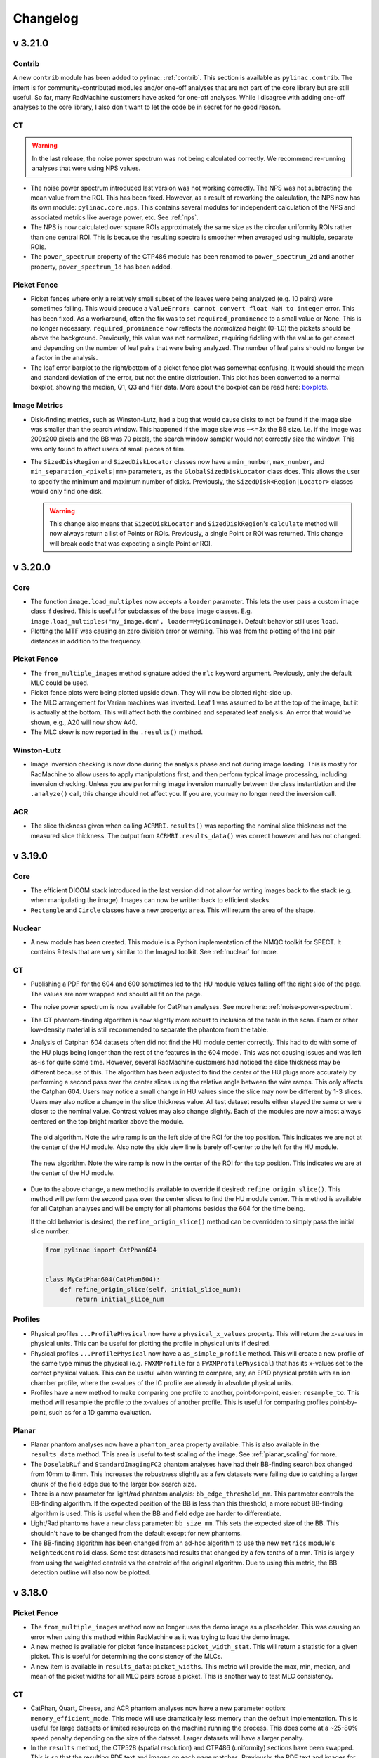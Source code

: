 =========
Changelog
=========

v 3.21.0
--------

Contrib
^^^^^^^

A new ``contrib`` module has been added to pylinac: :ref:`contrib`. This section is available as ``pylinac.contrib``.
The intent is for community-contributed modules and/or one-off analyses that are not part of the core
library but are still useful. So far, many RadMachine customers have asked for one-off analyses.
While I disagree with adding one-off analyses to the core library, I also don't want to let the
code be in secret for no good reason.

CT
^^

.. warning::

  In the last release, the noise power spectrum was not being calculated correctly.
  We recommend re-running analyses that were using NPS values.

* The noise power spectrum introduced last version was not working correctly.
  The NPS was not subtracting the mean value from the ROI. This has been fixed.
  However, as a result of reworking the calculation, the NPS now has its own module:
  ``pylinac.core.nps``. This contains several modules for independent calculation of the NPS
  and associated metrics like average power, etc. See :ref:`nps`.
* The NPS is now calculated over square ROIs approximately the same size as the circular
  uniformity ROIs rather than one central ROI. This is because the resulting spectra
  is smoother when averaged using multiple, separate ROIs.
* The ``power_spectrum`` property of the CTP486 module has been renamed to ``power_spectrum_2d``
  and another property, ``power_spectrum_1d`` has been added.

Picket Fence
^^^^^^^^^^^^

* Picket fences where only a relatively small subset of the leaves were being analyzed (e.g. 10 pairs) were sometimes failing.
  This would produce a ``ValueError: cannot convert float NaN to integer`` error. This has been fixed.
  As a workaround, often the fix was to set ``required_prominence`` to a small value or None. This is no longer necessary.
  ``required_prominence`` now reflects the *normalized* height (0-1.0) the pickets should be above the background. Previously,
  this value was not normalized, requiring fiddling with the value to get correct and depending on the number
  of leaf pairs that were being analyzed. The number of leaf pairs should no longer be a factor in the analysis.
* The leaf error barplot to the right/bottom of a picket fence plot was somewhat confusing. It would should the
  mean and standard deviation of the error, but not the entire distribution. This plot has been
  converted to a normal boxplot, showing the median, Q1, Q3 and flier data. More about the boxplot
  can be read here: `boxplots <https://matplotlib.org/stable/api/_as_gen/matplotlib.axes.Axes.boxplot.html#matplotlib.axes.Axes.boxplot>`__.

Image Metrics
^^^^^^^^^^^^^

* Disk-finding metrics, such as Winston-Lutz, had a bug that would cause disks to not be found
  if the image size was smaller than the search window. This happened if the image size was ~<=3x the
  BB size. I.e. if the image was 200x200 pixels and the BB was 70 pixels, the search window sampler would
  not correctly size the window. This was only found to affect users of small pieces of film.
* The ``SizedDiskRegion`` and ``SizedDiskLocator`` classes now have a ``min_number``, ``max_number``, and ``min_separation_<pixels|mm>`` parameters,
  as the ``GlobalSizedDiskLocator`` class does. This allows the user to specify the minimum and maximum number of disks.
  Previously, the ``SizedDisk<Region|Locator>`` classes would only find one disk.

  .. warning::

    This change also means that ``SizedDiskLocator`` and ``SizedDiskRegion``'s ``calculate`` method will now always return a list of Points or ROIs.
    Previously, a single Point or ROI was returned. This change will break code that was expecting a single Point or ROI.

v 3.20.0
--------

Core
^^^^

* The function ``image.load_multiples`` now accepts a ``loader`` parameter. This lets the user
  pass a custom image class if desired. This is useful for subclasses of the base image classes.
  E.g. ``image.load_multiples("my_image.dcm", loader=MyDicomImage)``. Default behavior still uses
  ``load``.
* Plotting the MTF was causing an zero division error or warning. This was from the plotting of the
  line pair distances in addition to the frequency.

Picket Fence
^^^^^^^^^^^^

* The ``from_multiple_images`` method signature added the ``mlc`` keyword argument. Previously,
  only the default MLC could be used.
* Picket fence plots were being plotted upside down. They will now be plotted right-side up.
* The MLC arrangement for Varian machines was inverted. Leaf 1 was assumed to be at the
  top of the image, but it is actually at the bottom. This will affect both the combined
  and separated leaf analysis. An error that would've shown, e.g., A20 will now show A40.
* The MLC skew is now reported in the ``.results()`` method.

Winston-Lutz
^^^^^^^^^^^^

* Image inversion checking is now done during the analysis phase and not during image loading.
  This is mostly for RadMachine to allow users to apply manipulations first, and then
  perform typical image processing, including inversion checking. Unless you are performing
  image inversion manually between the class instantiation and the ``.analyze()`` call, this
  change should not affect you. If you are, you may no longer need the inversion call.

ACR
^^^

* The slice thickness given when calling ``ACRMRI.results()`` was reporting the nominal slice thickness
  not the measured slice thickness. The output from ``ACRMRI.results_data()`` was correct however and has not changed.


v 3.19.0
--------

Core
^^^^

* The efficient DICOM stack introduced in the last version did not allow for writing images back to the stack
  (e.g. when manipulating the image). Images can now be written back to efficient stacks.
* ``Rectangle`` and ``Circle`` classes have a new property: ``area``. This will return the area of the shape.


Nuclear
^^^^^^^

* A new module has been created. This module is a Python implementation of the NMQC toolkit for SPECT.
  It contains 9 tests that are very similar to the ImageJ toolkit. See :ref:`nuclear` for more.

CT
^^

* Publishing a PDF for the 604 and 600 sometimes led to the HU module values falling off the right side of the page.
  The values are now wrapped and should all fit on the page.
* The noise power spectrum is now available for CatPhan analyses. See more here: :ref:`noise-power-spectrum`.
* The CT phantom-finding algorithm is now slightly more robust to inclusion of the table in the scan.
  Foam or other low-density material is still recommended to separate the phantom from the table.
* Analysis of Catphan 604 datasets often did not find the HU module center correctly. This had to do with some of the
  HU plugs being longer than the rest of the features in the 604 model. This was not causing issues and was left as-is
  for quite some time. However, several RadMachine customers had noticed the slice thickness may be different because of this.
  The algorithm has been adjusted to find the center
  of the HU plugs more accurately by performing a second pass over the center slices using the relative angle between the wire ramps. This only affects the Catphan 604.
  Users may notice a small change in HU values since the slice may now be different by 1-3 slices. Users may also notice
  a change in the slice thickness value. All test dataset results either stayed the same or were closer to the nominal value.
  Contrast values may also change slightly. Each of the modules are now almost always centered on the top bright marker
  above the module.

  .. figure:: images/604_old.png
     :width: 600
     :align: center

     The old algorithm. Note the wire ramp is on the left side of the ROI for the top position. This indicates we are
     not at the center of the HU module. Also note the side view line is barely off-center to the left for the HU module.

  .. figure:: images/604_new.png
     :width: 600
     :align: center

     The new algorithm. Note the wire ramp is now in the center of the ROI for the top position. This indicates we are
     at the center of the HU module.

* Due to the above change, a new method is available to override if desired: ``refine_origin_slice()``. This method
  will perform the second pass over the center slices to find the HU module center. This method is available for all
  Catphan analyses and will be empty for all phantoms besides the 604 for the time being.

  If the old behavior is desired, the ``refine_origin_slice()`` method can be overridden to simply pass the
  initial slice number:

  .. code-block:: python

    from pylinac import CatPhan604


    class MyCatPhan604(CatPhan604):
        def refine_origin_slice(self, initial_slice_num):
            return initial_slice_num


Profiles
^^^^^^^^

* Physical profiles ``...ProfilePhysical`` now have a ``physical_x_values`` property. This will return the
  x-values in physical units. This can be useful for plotting the profile in physical units if desired.
* Physical profiles ``...ProfilePhysical`` now have a ``as_simple_profile`` method. This will create a new
  profile of the same type minus the physical (e.g. ``FWXMProfile`` for a ``FWXMProfilePhysical``) that
  has its x-values set to the correct physical values. This can be useful when wanting to compare, say, an EPID
  physical profile with an ion chamber profile, where the x-values of the IC profile are already in absolute
  physical units.
* Profiles have a new method to make comparing one profile to another, point-for-point, easier: ``resample_to``.
  This method will resample the profile to the x-values of another profile. This is useful for comparing profiles
  point-by-point, such as for a 1D gamma evaluation.

Planar
^^^^^^

* Planar phantom analyses now have a ``phantom_area`` property available. This is also available in the ``results_data``
  method. This area is useful to test scaling of the image. See :ref:`planar_scaling` for more.
* The ``DoselabRLf`` and ``StandardImagingFC2`` phantom analyses have had their BB-finding search box changed from 10mm
  to 8mm. This increases the robustness slightly as a few datasets were failing due to catching a larger chunk of the
  field edge due to the larger box search size.
* There is a new parameter for light/rad phantom analysis: ``bb_edge_threshold_mm``. This parameter controls
  the BB-finding algorithm. If the expected position of the BB is less than this threshold, a more robust
  BB-finding algorithm is used. This is useful when the BB and field edge are harder to differentiate.
* Light/Rad phantoms have a new class parameter: ``bb_size_mm``. This sets the expected size of the BB.
  This shouldn't have to be changed from the default except for new phantoms.
* The BB-finding algorithm has been changed from an ad-hoc algorithm to use the new ``metrics`` module's
  ``WeightedCentroid`` class. Some test datasets had results that changed by a few tenths of a mm.
  This is largely from using the weighted centroid vs the centroid of the original algorithm.
  Due to using this metric, the BB detection outline will also now be plotted.

v 3.18.0
--------

Picket Fence
^^^^^^^^^^^^

* The ``from_multiple_images`` method now no longer uses the demo image as a placeholder. This was causing
  an error when using this method within RadMachine as it was trying to load the demo image.
* A new method is available for picket fence instances: ``picket_width_stat``. This will return a
  statistic for a given picket. This is useful for determining the consistency of the MLCs.
* A new item is available in ``results_data``: ``picket_widths``. This metric will provide the max, min, median, and mean
  of the picket widths for all MLC pairs across a picket. This is another way to test MLC consistency.


CT
^^

* CatPhan, Quart, Cheese, and ACR phantom analyses now have a new parameter option: ``memory_efficient_mode``.
  This mode will use dramatically less memory than the default implementation. This is useful for large datasets
  or limited resources on the machine running the process. This does come at a ~25-80% speed penalty depending on the
  size of the dataset. Larger datasets will have a larger penalty.
* In the ``results`` method, the CTP528 (spatial resolution) and CTP486 (uniformity) sections have been swapped.
  This is so that the resulting PDF text and images on each page matches. Previously, the PDF text and images
  for these two modules were switched.

Winston-Lutz
^^^^^^^^^^^^

* The ``results()`` method of the ``WinstonLutz`` class will now also report the mean distance from the BB to the CAX in mm.
* The Winston-Lutz algorithm now uses the new :class:`~pylinac.metrics.image.SizedDiskLocator` internal class (see below). This was introduced in pylinac 3.16.
  The algorithm is very similar to the existing WL algorithm.
* A new parameter has been added to ``analyze()``: ``bb_tolerance_mm``. This gives an acceptable window for finding a BB.
  E.g. if the BB size is 2mm, the tolerance can be set to 1mm. Alternatively, if the BB is very large, the
  tolerance can be widened. This was done since very small and very large BBs were sometimes tripping up
  because of the hardcoded 2mm tolerance. The default tolerance is still 2mm.

  .. important::

    If you use WL with very small BBs (<3mm), we recommend you set the tolerance to 1mm.

* The BB boundary is now plotted. See the "Metrics" section.
* Detection conditions for the WL algorithm can now be set via the ``detection_conditions`` parameter for ``WinstonLutz2D``
  and set as a class attribute for ``WinstonLutz``.

  .. important::

      As always, pylinac uses the **weighted** centroid of the detected pixels. If the boundary
      seems to include an extraneous pixel, it should minimally affect the BB location.


Metrics
^^^^^^^

* There is a new ``metrics`` module in pylinac. Existing metrics have been moved into this module.

  E.g. instead of ``from pylinac.core.metrics import SizedDiskLocator`` you would now do ``from pylinac.metrics.image import SizedDiskLocator``.
  Image-based metrics are now under ``pylinac.metrics.image``. Profile-based metrics are now under ``pylinac.metrics.profile``.
  Individual feature detection functions are now under ``pylinac.metrics.features``.

  For backward compatibility (even though metrics are relatively new feature), the old import locations will still work
  but will raise a deprecation warning.
* The documentation for metrics has been updated considerably. See :ref:`image-metrics`.
* The detection algorithm for disk/field metrics has been written out; see :ref:`image_metric_algorithm`.
* The ``DiskLocator`` class was renamed to ``SizedDiskLocator``.
* The ``DiskRegion`` class was renamed to ``SizedDiskRegion``.
* The ``GlobalDiskLocator`` class was renamed to ``GlobalSizedDiskLocator``.
* The ``SizedDiskLocator`` class now plots the detected boundary of the disk/BB. Because the WL algorithm
  now uses this class, the WL plots now also include the detected BB boundary.
* A new metric class has been added: ``GlobalFieldLocator``. This class will find a number of open fields
  within an image without having to know the field size beforehand. See :ref:`global_sized_field_locator` for more.
* Previously, metrics would allow the image to be modified. The metric would copy the image temporarily. However,
  a memory bug would cause large numbers of images to use inordinate amounts of memory.
  Now, images cannot be permanently modified. A hash check will be run before and after the calculation to ensure
  the image array has not been modified and will raise an error if it has.
* Calling ``plot`` now allows to pass a ``metric_kwargs`` parameter. This allows the user to pass arguments
  to the underlying metric's ``plot`` method. This is useful for customizing the plot.
* A new metric ``PDD`` has been added. This will calculate the percent depth dose at a given depth using a polynomial fit.
* A new metric ``Dmax`` has been added. This will calculate the maximum dose using a polynomial fit.
* Profiles will now be sorted to have the x-values always be increasing.
* A bug was fixed when descending x-values for a profile were passed. This was causing the center index to be faulty.


v 3.17.0
--------

Metrics
^^^^^^^

* Another metric is now available for 2D image analysis: :class:`~pylinac.metrics.image.GlobalDiskLocator`.
  This metric will find a number of BBs/disks within an image. This is useful for finding BBs in an image
  without knowing where they might be. This is relatively efficient if there are multiple BBs in the image
  compared with using the :class:`~pylinac.core.metrics.DiskLocator` class multiple times, even when
  the BB locations are known.
* The metric :class:`~pylinac.metrics.image.GlobalSizedFieldLocator` is also available. This metric
  will find a number of open fields within an image. See :ref:`global_sized_field_locator` for more.

Planar Imaging
^^^^^^^^^^^^^^

* A new method is available for planar phantom analyses: :meth:`~pylinac.planar_imaging.LeedsTOR.percent_integral_uniformity`.
  This method will calculate the percent integral uniformity (PIU) over the low-contrast
  ROIs. This result will also be included in the ``results_data`` structure.
  This is not done for light/rad phantoms.
* If a phantom had a completely homogeneous array for an ROI, the ``results_data`` call
  would fail due to a division by 0 error. This has now been fixed such than an error is
  not raised. However, the resulting CNR and SNR will be a special case of ``float('inf')``.
  This was encountered with a very low kVp analysis of the Doselab MC2 kV/MV phantom.

Picket Fence
^^^^^^^^^^^^

* The Halcyon MLC configurations were incorrect and have now been fixed. Thanks to Dominic Rafferty for
  pointing this out. Previously, it was using a similar configuration as the TrueBeam out of lack of experience
  with the system. The new configuration was based on `this paper <https://aapm.onlinelibrary.wiley.com/doi/pdf/10.1002/acm2.12568>`__.

Winston-Lutz
^^^^^^^^^^^^

* Normal Winston-Lutz analyses (not multi-target/multi-field) can now plot a visualization of the BB position
  relative to the determined isocenter. After analyzing a WL set, call ``plot_location()``. See :ref:`wl_visualizing_bb`.

CT
^^

* A new class :class:`~pylinac.cheese.CIRS062M` is now available. This will analyze the `CIRS electron density phantom <https://www.cirsinc.com/products/radiation-therapy/electron-density-phantom/>`__.
* The base class for cheese phantoms (:class:`~pylinac.cheese.CheesePhantomBase`) now has a default implementation
  for ``results_data``. Previously, it did not and required the user to create one when extending the phantom analysis to a new type.
* The :class:`~pylinac.cheese.TomoCheese` phantom's output from ``results_data`` has an additional key: ``rois``. This is a dictionary of all
  the ROIs with the name of the ROI (usually the number) as the key.
  The data in the ``rois`` dict is the same information as in the ``roi_<n>`` elements. In retrospect, a simple dictionary is far more extensible when the number of ROIs vary.
  I.e. ``results_data()['rois']['1']`` is the same as ``results_data()['roi_1']``. The ``roi_<n>`` keys were left for backwards
  compatibility.
* A new class :class:`~pylinac.ct.HypersightQuartDVT` has been added that will analyze the Hypersight variant
  of the Quart phantom, which includes an additional water ROI.

ACR
^^^

* The ``z_position`` property for DICOM stacks (used in CT and MRI) was using ``SliceLocation`` if the tag
  existed and ``ImagePositionPatient[-1]`` if it did not exist. The ``SliceLocation`` tag however is apparently
  relative. This caused problems for the ACR MRI module on properly-acquired datasets.
  The ``ImagePositionPatient`` tag is now the primary lookup key and ``SliceLocation`` is only used
  if the former tag is unavailable.

Starshot
^^^^^^^^

* The ``from_multiple_images`` method no longer requires the demo image. The demo
  image was just a placeholder to set up initial values.

Profiles
^^^^^^^^

The following applies to the ``SingleProfile`` classes:

* Passing *decreasing* x-values to ``SingleProfile`` would usually result in an error because the measured
  width would be negative. An error will now be raised if the x-values are decreasing.
* Profiles that had non-integer increments in the x-values were not returning the right field values.
  I.e. when calling ``.field_data()['field values']`` and non-integer x-values were passed at instantiation the values were not correct.
  Given the ``SingleProfile`` class is now frozen, it is recommended to not pass non-integer x-values and/or skip passing
  x-values to the profile.

The following applies to the ``<FWXM|InflectionDerivative|Hill>Profile`` classes:

* The same error of passing *decreasing* x-values as above was also detected in the new ``<FWXM|InflectionDerivative|Hill>Profile`` classes.
  Given these classes are the new standard, they have been fully fixed and can now handle decreasing x-values.
* Profiles that had non-integer increments in the x-values were not returning the right field values.
  I.e. when calling ``.field_values()`` and non-integer x-values were passed at instantiation the values were not correct.
  This has been fixed.
* The ``x_at_x`` method has been renamed to ``x_at_x_idx``. A deprecation warning will be raised. The method will be removed in 3.18.
* The ``y_at_x`` and ``x_at_y`` and ``x_at_x_idx`` methods now all return a numpy array instead of a float.
* A new method has been added: ``field_x_values``. This returns a numpy array of x-values that corresponds
  to the y-values that are returned when using ``field_values``. This is useful for plotting the field values to the correct x-values.
* The ``SymmetryPointDifferenceMetric`` class' plot method now uses "x" for the markers instead of "^" and "v".


v 3.16.0
--------

Planar Imaging
^^^^^^^^^^^^^^

* ``results_data`` for planar imaging phantoms (Leeds, SNC kV/MV, Doselab MC2, etc) will now return
  a ``low_contrast_rois`` dict that contains relevant info for each low-contrast ROI.

Winston-Lutz
^^^^^^^^^^^^

* The Winston Lutz module can now load CBCT datasets of a scanned BB. This is still experimental and may have bugs. Caution is warranted.
  See :ref:`wl_cbct`.

CBCT
^^^^

* Passing expected HU values for ROIs is now much easier by passing a dictionary to the ``.analyze()`` method. See :ref:`custom-hu-values`.

Profiles
^^^^^^^^

* Profile analysis has been completely revamped. The existing ``SingleProfile`` class still
  exists and will not be deprecated immediately. It is frozen and will not receive updates.
* New profile classes were written that are more generalizable and extensible. These
  can be read about in the documentation below.
* The new profile classes also have a new plugin system for computing custom metrics.
  This allows for much more user-friendly, readable, and extensible code for both
  myself and users.
* A new documentation section has been added for profiles: :ref:`profiles`. This section
  describes the various profile classes and how to use them.
* Internally, pylinac now uses these new profile classes. Existing calculations should
  be the same.
* Calculating custom profile metrics (such as symmetry or flatness) is now much easier using
  these new classes. The field analysis module will get a "v2" that will use these new classes
  and allow for these easy-to-write custom metrics.

Core
^^^^

Image
#####

* Similar to the new profile plugin architecture, 2D images also have a new plugin metric system.
  See the new documentation: :ref:`image-metrics`.
* The ``DicomImage`` class has a new class method: :meth:`~pylinac.core.image.DicomImage.from_dataset`.
  This allows one to create a Dicom image from a pydicom dataset directly.

Image Generator
###############

* The ``Simulator`` class and its subclasses has a new method: :meth:`~pylinac.core.image_generator.simulators.AS1200Image.as_dicom`.
  This method will perform the same action as ``generate_dicom``, but instead of saving to file, will return the pydicom Dataset.


v 3.15.0
--------

Winston-Lutz
^^^^^^^^^^^^

* For the MultiTargetMultiField Winston Lutz analysis, non-zero couch angles are not allowed.
  However, the check for this was limited to 0-5 degrees. Couch values that were on the
  other side of 0 were not being included. Couch angles between
  355-5 degrees are now allowed as originally intended.

Planar Imaging
^^^^^^^^^^^^^^

* The Doselab RLf light/rad phantom has been added as an analysis options: :ref:`doselab_rlf`.
* The IsoAlign light/rad phantom has been added as an analysis options: :ref:`isoalign`.

CT
^^

* The catphan detection was failing if the phantom jig was touching the phantom at the center of a
  module. This has been fixed.

* A rounding error was fixed where the extent check was failing because of
  floating point rounding differences. This was causing an error to be raised
  when the scan extent was just slightly smaller (or appeared to be smaller) than the configuration extent.

ACR
^^^

* The ACR MRI phantom analysis was sometimes failing because the slice thickness check was failing.
  This was caused by a slightly inappropriate use of the profile module, causing instability under
  certain conditions. The MRI analysis should be more stable. Quantitative results should be the
  same.

VMAT
^^^^

* The standard deviation for each VMAT segment is now available as the ``.stdev`` property of the segment.

  .. code-block:: python

    vmat = DRMLC(...)
    vmat.analyze(...)
    data = vmat.results_data()
    print(data.segments[0].stdev)  # first segment stdev

Core
^^^^

* When saving a DICOM image, the pixel values were not "unscaling" the raw pixel values.
  I.e. the scaled values were being saved back to the DICOM file. If the image
  was then read in again, the values would be scaled twice. This has been fixed
  and DICOM images can now, for the most part, go "round trip" without the raw pixel values changing.
  An example is below:

  .. code-block:: python

    dcm_image = image.load("my_image.dcm")
    dcm_image.array  # this is scaled by the DICOM tags
    dcm_image.save(
        "my_output_image.dcm"
    )  # the pixel values were written back *as rescaled*
    dcm_image2 = image.load("my_output_image.dcm")
    dcm_image2.array  # this was scaling by the DICOM tags *again*

  .. warning::

      If the DICOM pixel values have been modified, such as concatenating images together,
      and the values are too high or too low for the original datatype (usually uint16),
      the values will be scaled to fit the datatype, with the maximum value
      being the max of the datatype. A warning will be raised when this occurs.

      Most of the time these operations are relative and absolute values don't matter,
      but it's still something to be aware of.


v 3.14.0
--------

Planar Imaging
^^^^^^^^^^^^^^

* An Elekta variant of the Las Vegas phantom has been added: :class:`~pylinac.planar_imaging.ElektaLasVegas`.
* The SSD parameter of now defaults to "auto" (``.analyze(..., ssd="auto")``). Previously, it was set to 1000mm. If "auto", the phantom
  is first searched at 1000mm (for backwards compatibility). If the phantom isn't found, it then searches
  at 5cm above the SID value. The 5cm is to account for the physical shroud of most EPID panels.
  If the phantom isn't found at either of these locations an error is raised. In that case, the SSD
  should be provided manually, which was already the case previously.

CT
^^

* CBCT, ACR CT/MR, and Quart analyses will now plot a "side view" of the phantom with lines
  to show where the modules were sampled. This will help visualize if the module slice selection
  was appropriate.

  .. figure:: images/side_view.png

* A new check for the scan extent vs the configuration extent is now in place. This will check that
  the physical extent of the scan is large enough to include all the listed modules. If it's not
  an error will be raised. This improves the error diagnosis when a scan did not include enough data.

  .. note::

    This applies to all CT-like algorithms including the ACR analyses.

ACR
^^^

* The ACR MRI algorithm now accounts for scans where slices do not abut. E.g. if the slice thickness is 5mm
  and the spacing between slices is 10mm.
* The ACR MRI high-resolution ROIs have been adjusted slightly to match the increasing test suite data,
  however, there are still some sets that do not perfectly align. We suggest following the
  :ref:`customizing-acr-modules` section and adjusting the location as needed.
* The ACR MRI algorithm has a new parameter for ``analyze``: ``echo_number``. This lets the user pick an
  echo number if the acquisition was a dual echo scan. This is not required however. If the scan is dual-echo
  and no echo number is passed, the scan with the first echo number is selected. See the
  :ref:`choosing-mr-echo-number`.
* The ACR MRI module classes can now be defined at the class-level, similar to the ACR CT. This was
  changed so that users can more easily change aspects of each module.
  See the :ref:`customizing-acr-modules` section for more.
* The ACR MRI phantom :class:`~pylinac.acr.MRUniformityModuleOutput` had a typo. The property ``ghost_rois`` was actually spelled ``ghose_rois``.
  Any code using this property should be updated to the correct spelling.
* The ACR MRI :func:`~pylinac.acr.ACRMRILarge.results_data` method will now return ``ROIResult`` instances instead of the
  raw ``HUDiskROI`` classes as before. This behavior already occurs for the catphan module and will thus make
  the results similar in structure.

Quart
^^^^^

* The Quart algorithm now measures the high-contrast resolution. It is accessible via the ``high_contrast_resolution``
  method. It is given in the ``results`` and ``results_data`` methods as well.

  .. code-block:: python

    from pylinac import QuartDVT

    quart = QuartDVT(...)
    quart.analyze()
    high_res = quart.geometry_module.high_resolution_contrast()
    # or
    print(quart.results())
    # or
    high_res = quart.results_data().geometric_module.high_contrast_distance

Core
^^^^

* The :class:`~pylinac.core.image.DicomImage` class has two new properties available: ``z_location`` and ``slice_spacing``.
  These both apply to CT/MR-like datasets.
* A new contrast algorithm, "Difference", has been added. This can be used similar to RMS, Weber, etc.
  The reason this might be preferred is so that the resulting CNR value is closer to the default algorithm.
  See :ref:`contrast` for more.
* Contrast values are now case-insensitive. This applies only if you are passing a string for the contrast
  method.

  .. code-block:: python

    from pylinac import CatPhan504
    from pylinac.core.contrast import Contrast

    ct = CatPhan504.from_demo_images()
    # equivalent
    ct.analyze(..., contrast_method="weber")
    ct.analyze(..., contrast_method="Weber")
    ct.analyze(..., contrast_method=Contrast.WEBER)

* Image classes (``DicomImage``, ``ArrayImage``, ``FileImage``) have a new method: :func:`~pylinac.core.image.BaseImage.rotate`.
  This is a wrapper for scikit-image that allows rotation of an arbitrary angle. Previously, only rotations of 90 degrees were
  allowed via the ``rot90`` method.
* The library ``cached_property`` was dropped as a requirement since it was introduced in Python 3.8
* The utility function ``find_nearest_index`` in the ``acr`` module was moved to ``core.array_utils``.
* The utility functions ``abs360`` and ``wrap360`` were moved from ``core.utilities`` to ``core.scale``.

v 3.13.0
--------

.. warning::

    As stated in the previous version, v3.13+ will not support Python 3.7. Python 3.8+ is required, matching
    the PSF's deprecation policy.

Planar Imaging
^^^^^^^^^^^^^^

* The Leeds phantom has had its high-contrast ROIs adjusted to better fit the majority of phantoms
  encountered. Additionally, due to perceived differences in manufacturing, the high-contrast ROIs
  are now placed according to the center of the high-contrast block. The block is found after the
  phantom is found and the ROI configuration is adjusted about this center. We have noticed small
  differences between the block and the phantom center that are large enough to move the ROIs
  outside the line pairs. Even this however does not correctly place the ROIs all the time.

  .. warning::

      This may affect your MTF values, but so far it does not significantly change it if
      the ROIs were already correctly on top of the high contrast pairs. Images where
      the ROIs were mis-aligned with the line pairs should now better match, so any
      change should be between noise and a healthy improvement.

  Here are two images comparing the old positions to the new ones for an image that was previously
  not working:

  .. figure:: images/old_leeds_rois.png

      Previous Leeds ROIs on a poorly-fitting image

  .. figure:: images/new_leeds_rois.png

      New Leeds ROIs on the same image

  Here is the demo image, where the ROIs were working before, showing that the new locations
  still work.

  .. figure:: images/old_leeds_rois_demo.png

      Previous Leeds ROIs on the demo image

  .. figure:: images/new_leeds_rois_demo.png

      New Leeds ROIs on the demo image

  .. note::

    At this point in time it's unclear where the variation is coming from. This is a best-fit
    solution to this variation. It's possible there was a revision along the line or the
    placement tolerances are simply not very tight. We have evidence of other quality issues
    such as off-center low-contrast ROIs as well. If you know how these differences have come to
    be let us know!

    Finally, if you would like to keep the old ROI locations here is a gist
    with the old settings: https://gist.github.com/jrkerns/10b62aad7b38c210b9213761447f6155


* Related to above, the high-contrast ROIs have been reduced in size slightly so as not to
  spill out of the line pair area when there are small discrepancies of location.
  Testing did not change the MTF significantly from reducing the ROI size.


VMAT
^^^^

* Three new parameters were added to the ``__init__`` call: ``raw_pixels``. ``ground``, and ``check_inversion``.
  These were added to allow users to avoid applying DICOM pixel correction and
  analysis manipulations. The reason for this is to match the results from other
  programs such as Doselab. See the new section :ref:`vmat-doselab`.

Core
^^^^

* The ``DicomImage`` class constructor has a new boolean parameter ``raw_pixels``. This was implemented
  for the above VMAT feature, but can be applied to any image if desired. This will not
  apply any pixel correction tags, and simpy load the values as saved in the DICOM file.

v 3.12.1
--------

Contrast
^^^^^^^^

* The contrast logic was refactored in pylinac 3.12.0. Unfortunately, this used the
  "vanilla" definition of weber (see `Weber <https://en.wikipedia.org/wiki/Contrast_(vision)#Weber_contrast>`__).
  Pylinac versions 3.11 and prior used the absolute difference of the numerator.
  Using the signed difference caused issues for existing users and workflows.
  This was unintentional. For backwards compatibility, the definition has been restored to the previous
  behavior.

v 3.12.0
--------

.. warning::

    This is the last version of pylinac that will support python 3.7 as it will reach end-of-life in July 2023.
    pylinac v3.13+ will support python 3.8 until October 2024 when python 3.8 is deprecated, etc. You can
    see the end-of-life chart `here <https://endoflife.date/python>`__.

General
^^^^^^^

* The :class:`~pylinac.core.contrast.Contrast` class which contains all the contrast algorithms is no longer an
  enum. It is now a simple class. This should have no effect on the user unless doing something like
  ``Contrast.MICHELSON.value``. No changes are required on the users's part for normal usage patterns.
* The :ref:<contrast> section has been enhanced to provide more details.
* A new core module ``contrast`` has been created. It contains all contrast-related items.
  Individual functions can now be called. See the above contrast doc section for examples.
* A new contrast option is available: Root-mean-square. It is available in the ``Contrast``
  class like the existing options. E.g. ``leeds.analyze(..., contrast_method=Contrast.RMS)``
* The :ref:`Image <image_loading>` section of the documentation has been enhanced with examples
  for using the core image behavior.
* The :class:`~pylinac.core.roi.LowContrastDiskROI` now provides properties for all contrast
  types, not just the selected one. I.e. ``<roi>.weber``, ``<roi>.rms``, ``<roi>.michelson``,
  and ``<roi>.ratio``. The existing ``<roi>.contrast`` still exists and will respect the
  passed contrast algorithm as before. This provides a way to compare other contrast algorithms without needing
  to re-analyze an image.
* There was a bug in the ``equate_images`` function where same-sized images were causing a zero division error.
  See here: https://github.com/jrkerns/pylinac/issues/446. Thanks to `Luis <https://github.com/LuisOlivaresJ>`__
  for finding it!
* The ``crop`` method for images had a bug where passing ``pixels=0`` would cause the array to diminish to shape 0
  along the axes it was cropping.

Winston-Lutz
^^^^^^^^^^^^

* The smallest BB allowed for detection is now ~1mm. This was previously 2mm, but the Varian Exact cube's BB
  proved to be too small.

  .. warning::

    Setting the BB size to a very small value increases the chance of inaccurately detecting the BB when the BB is encased in a block.

CatPhan
^^^^^^^

* A new analyse parameter has been added ``thickness_slice_straddle``. This is to explicitly control
  the slice combination technique for the slice thickness measurement. The default behavior is
  backwards-compatible so no changes are needed. Read more here: :ref:`slice-thickness`.
* The parameter ``clear_borders`` was not being propogated to all submodules for catphan analysis.
  This is now fixed. Thanks to `Chris Williams <https://github.com/ckswilliams>`__ for finding and fixing the
  issue here: https://github.com/jrkerns/pylinac/issues/448.

v 3.11.0
--------

General/Core
^^^^^^^^^^^^

* The docs now use the ``furo`` theme. 🎉🎉
* A new function is available under the ``image`` module that converts a TIFF image to a simple DICOM format: ``tiff_to_dicom()``.
* Saving a PDF with the default logo will now additionally try to load the logo from the demo file repository if the file
  is not available locally. This occurs when using pylinac as a Package in RadMachine. This will now allow users to publish PDFs
  within RadMachine from a custom pylinac package.
* The demo files and PDF references have been removed from the git repository to make shallow clones smaller (e.g. downloading the repo from Github).
  Demo files are still available publicly as they always have been. No user changes required.
* Type errors should no longer occur for older version of Python.

Cheese Phantoms
^^^^^^^^^^^^^^^

* The cheese module has been refactored to be more generalizable so that new cheese-like phantoms can be easily created.
  Documentation on doing this has been added :ref:`here <extending_cheese_phantom>`.
* The ``hu`` attribute of the ``TomoCheese`` class has been renamed to ``module``. This doesn't affect typical use patterns.

Field Analysis
^^^^^^^^^^^^^^

.. warning::

    TL;DR: Symmetry will statistically go down and Flatness may rise slightly due to an off-by-one bug. For flat DICOM
    beams, this is insignificant.

    A bug was fixed that caused the data considered to be the "field" to be off-by-one. The last element was not included.
    A visualization can be seen here: https://github.com/jrkerns/pylinac/issues/440.
    This caused BOTH symmetry and flatness to be affected when using :class:`~pylinac.field_analysis.FieldAnalysis` and :class:`~pylinac.field_analysis.DeviceFieldAnalysis` classes.

    The value by which the symmetry and flatness will change depends a few factors. The largest factor is
    the resolution of the original image/dataset. For fields with high resolution, e.g. an AS1200 image, the effects
    will be smaller than for low-resolution datasets such as the Profiler. The gradient of the beam is also a
    large factor and FFF beams are the most affected. Interpolation does not have an effect.

    To give an idea of when and how much the values will change, the change was performed on all the available data
    we have for open fields using DICOM and Profiler data and are presented in the table below. Approximately
    400 datasets were evaluated.

    For DICOM, only flat beams were available for analysis. For all analyses, the field ratio was 0.8, i.e. 80% field width.

    .. table:: Symmetry & Flatness changes in % after the bug fix by data and beam type
        :widths: auto

        +---------------------+----------------------+---------------------+-------------------+-------------------+
        |                     | Horizontal Symmetry  | Horizontal Flatness | Vertical Symmetry | Vertical Flatness |
        +---------------------+----------------------+---------------------+-------------------+-------------------+
        | DICOM (Flat)        | 0                    | +0.02               | +0.01             | +0.01             |
        +---------------------+----------------------+---------------------+-------------------+-------------------+
        | Profiler (Overall)  | -0.20                | +0.11               | -0.26             | +0.08             |
        +---------------------+----------------------+---------------------+-------------------+-------------------+
        | Profiler (Flat)     | -0.16                | +0.04               | -0.09             | +0.01             |
        +---------------------+----------------------+---------------------+-------------------+-------------------+
        | Profiler (FFF)      | -0.80                | +0.33               | -1.26             | +0.22             |
        +---------------------+----------------------+---------------------+-------------------+-------------------+
        | Profiler (Electron) | -0.08                | +0.30               | -0.52             | +0.26             |
        +---------------------+----------------------+---------------------+-------------------+-------------------+

    Positive values indicate the value went up, while negative values indicate the average went down.

    The data shows that for DICOM data of flat beams, the effect was negligible. This makes sense since an off-by-one error
    for a field several hundred pixels wide will hardly register. It is the low-resolution datasets that show a difference.
    The values make general sense in that symmetry generally got better and flatness got somewhat worse. The right-most
    element was not being evaluated and generally speaking, that's where the beam is starting to fall off. So flatness
    would likely stay the same or get worse, never get better. Symmetry generally improved because now the calculation
    is actually being done for the points that are truly opposite it across the CAX. Previously, a given element was being compared
    to its opposite one element closer to the CAX than it should have been.

    FFF beams change the most and this can be attributed to the larger gradients causing larger differences in the calculation
    for both symmetry and flatness.

    I understand that this may cause some consternation because the values are suddenly changing. However, I believe
    this is an improvement for the better since it is now more accurate. Additionally, symmetry values are generally getting
    better, which is a good thing. Flatness is usually not within our control either so changes here are bothersome,
    but know that your energy likely hasn't changed. As always, measure PDD for true energy determination.

    Even before this issue was raised, I have been working on refactoring the profile and field analysis modules to be
    easier to test as well as to extend. Stay tuned.

    Thanks to `Stephen Terry <https://github.com/StephenTerry>`__ for pointing this out. We all get better together!

Winston-Lutz
^^^^^^^^^^^^

* The WL module can now handle TIFF images. This is still provisional and may have
  bugs. Caution is warranted. See :ref:`wl_tiff`.


Machine Logs
^^^^^^^^^^^^

* Anonymization (:meth:`~pylinac.log_analyzer.TrajectoryLog.anonymize`) of trajectory logs now includes the Metadata->Patient ID field in the .bin file for v4+ logs.

v 3.10.0
--------

Machine Logs
^^^^^^^^^^^^

* Trajectory Log CSV files now include the Jaw positions (X1, X2, Y1, Y2) as well as couch vert and couch pitch and roll if the couch was a 6D couch.
* Dynalog loading and Trajectory ``to_csv`` calls will now use UTF-8 encoding by default when reading/writing files.

Tomo
^^^^

* The ``TomoCheese`` phantom can now accept density information via an ``roi_config`` parameter to ``analyze``. This is completely optional.
  See :ref:`plotting_tomo_density`.
* A new method ``plot_density_curve`` is available. It requires that an ROI configuration has been passed per above.

Field Analysis
^^^^^^^^^^^^^^

* The ``results_data`` from a ``DeviceFieldAnalysis`` was throwing an error previously. It will now return a ``DeviceResult``, which is
  the same as a ``FieldResult`` save for ROI information since a device is set of profiles and does not have a ROI to speak of.

VMAT
^^^^

.. warning::

    The ``SEGMENT_X_POSITIONS_MM`` class attribute has been deprecated. Use the new ``roi_config`` parameter described below
    which is a replacement and more.

* The VMAT classes can now accept an ROI configuration dictionary to the ``analyze`` method. This replaces the ``SEGMENT_X_POSITIONS_MM``
  attribute. This allows the user to pass in the same details as well as ROI names. See the updated :ref:`customizing_vmat_analysis` Section.
* The ``VMATResult`` class has a new attribute: ``named_segment_data``. This is the exact same data as ``segment_data`` except it is
  a dictionary keyed with the same names given in the roi configuration. Note that for backwards compatibility ``segment_data``
  has been kept.
* Plotting the analyzed image now renders the names of the ROIs on the image by default along with the ROI deviation value.
  A new parameter controls this in the ``analyze`` method: ``show_text``.

Winston-Lutz
^^^^^^^^^^^^

* Analyzing kV WL images is now a bit easier. A new parameter ``open_field`` has been added to the ``.analyze`` method.
  Setting this flag to True will set the field center to the center of the image. See the new section: :ref:`kv_wl_analysis`.
* Very small BBs (<2mm) may not be found. Pylinac was never meant to handle BB's smaller than this, but it may have worked.
  This is now hardcoded because pylinac will add a tolerance of +/-2mm to the input BB size. For inputs of 2mm BB size,
  this would lead to almost *any* ROI being detected. This is far more likely in phantoms where there is a block + BB vs
  a BB in air alone. Issues finding very small BBs were resolved with this hard lower limit.

  .. warning::

        It is very unlikely but this may break your analysis if your BB is very small (<1.5mm diameter). If you are affected please
        reach out on the forum and I will provide you a workaround.

* Winston-Lutz individual images will now show the X and Y component of the distance to the BB.

  .. figure:: images/wl_x_y_component.png

* A new key has been added to the :class:`~pylinac.winston_lutz.WinstonLutzResult` class (what is returned from ``results_data()``)
  called ``keyed_image_details``. This is a dict that lets the user key off of the axes values.
  E.g. ``data['G0C90B0']`` will return the :class:`~pylinac.winston_lutz.WinstonLutz2DResult`
  for that image. This is in contrast to the existing ``image_details`` attribute that returns a simple list of the results.
  Images that are taken at the same axes values have a ``_{idx}`` appended to them. E.g. 3 images at the same
  position would look like ``G0C0B0``, ``G0C0B0_1``, and ``G0C0B0_2``.

  .. code-block:: python

    wl = WinstonLutz(...)
    wl.analyze(...)
    results = wl.results_data()
    # knowing a priori I had a G90C0B0 image
    g90_image_data = results.keyed_image_details["G90B0P0"]
    # this is in contrast to having to iterate/search over the images
    g90_image_data = [r.gantry_angle == 90 for r in wl.images][0].results_data()

* The user can now pass the precision desired for the axes values using a new parameter: ``axes_precision``.
  This lets the user decide how to round (if at all) the axes values. E.g. a gantry at 90.1 with ``axes_precision=0`` will get
  rounded to 90. This can be useful with the above if using string keys to get details from a specific image as per
  the example above. E.g.:

  .. code-block:: python

     # Assume an image set with G=359.9

     wl = WinstonLutz(...)  # default, no rounding.
     wl.analyze(...)
     wl.results_data().keyed_image_details[
         "G359.9B0P0"
     ]  # we would have to know the delivery was at 359.9 and use the appropriate key

     # vs
     wl = WinstonLutz(..., axes_precision=0)
     wl.analyze(...)
     wl.results_data().keyed_image_details[
         "G0B0P0"
     ]  # whether delivered at G=359.9 or 0.1, this will always round to the nearest integer

  .. note::

      If you consistently deliver images on the "other side of 0" you may want to set ``axes_precision=0`` which will
      round to the nearest integer. I.e. if you usually do 359.9 and want it be displayed as 0 do the above.
      This is helpful for the example above where even if the image was at 359.9 or 89.9, setting ``axes_precision=0``
      will let you use the same consistent key, such as ``data['G0C0B0']`` rather than having to do ``data['G359.9C0B0']``.

  .. warning::

       Due to this new axes precision, the default sorting MAY result in a different sorting of the images. This would
       only affect you if doing ``<wl>.images[idx]``. If images are delivered on the "other side of 0" the image
       will bubble down to the bottom of the stack. I.e. an image delivered as G=359.9, B=0, P=0.1 will now bubble to
       near the bottom of the stack because the images are sorted first by gantry. Previously, the image would be
       rounded under the hood to be G=0, B=0, P=0. You can largely restore the prior behavior by passing ``axes_precision=0``


Core
^^^^

*  Using ``pylinac.core.profile.stretch`` is now deprecated and will flag a warning on usage. The only current usage in the
   library is for ``load_multiples`` with the parameter ``stretch_each=True``. This is unlikely to be used by end users
   and will be removed in v3.11. A new function of the same name is now available as ``pylinac.core.array_utils.stretch``.
   For the normal use case where an array is to be stretched to have a new minimum and maximum, the result is the same.
   The use case ``stretch(..., fill_dtype=...)`` is deprecated as it is confusing and can potentially error out going
   from integer-like dtypes to float-like dtypes.

   .. deprecated:: 3.11

* A new method ``bit_invert`` has been added to the Image classes and subclasses as well as Profile classes and subclasses.
  This lets the user flip the image `bit-wise <https://numpy.org/doc/stable/reference/generated/numpy.invert.html>`__. This is
  a better alternative than the existing ``invert`` as it takes into account the datatype. This will eventually become
  the default inversion method.

* A new method ``convert_to_dtype`` has been added to the Image and Profile classes and subclasses. This method will
  let the user pass a new numpy datatype and the array and values will be converted to that new datatype. Unlike a
  simple datatype casting however, this will keep the relative values to the same w/r/t the datatype max and min.
  E.g. an array of type uint8 has an element of value 100. Converting this to uint16 would result in a new value of
  25,690 (100/255 = 0.392 = x/65535, x = 25,690). This is mostly helpful for combining images together but is a
  generally-helpful way of converting datatypes regardless of use case.

* The default value for a profile's ``normalize`` method has changed from ``max`` to ``None``. The same is true
  of an Image class's ``normalize`` method. ``max`` and ``None`` do the same thing and ``max`` is still a valid argument.
  No change is needed by the user.

* Precision for axes values of ``LinacDicomImage`` s and subclasses are now more consistent and also allow the precision
  value to be set using a new parameter to the init call: ``axes_precision``. Previously, any angle between 359-360 and 0-1 were considered "0". However, this was not true for
  any other axes value. I.e. the above values were rounded, but no other rounding occurred. This would also only happen
  if using the automatic DICOM tag values. If the user passed in the axis values directly, they were used as-is.
  Now, the precision of all axes values can be set using the new ``axes_precision`` parameter. This will round the axes values
  to the given precision level. This will apply to both
  DICOM tag values as well as manually-passed values. The default behavior is to not perform any rounding.
  The only difference users may notice is that axes values about 359-1 are no longer rounded to 0 by default. To
  restore this type of behavior pass ``axes_precision=0`` which will round 359.5+ to 0 and 359.5- to 359.



v 3.9.1
-------

* A missing dependency in the built wheel ``tabulate`` was added. This only affected users who were trying to use
  the new ``WinstonLutzMultiTargetMultiField`` class. This can also be remedied by installing the package on its own:
  ``pip install tabulate``.

v 3.9.0
-------

General
^^^^^^^

* A new dependency has been added: ``tabulate``. This is a Python-only library used for the new multi-target WL module.
  It is also a dependency of ``pandas``, which will likely be a dependency of pylinac in the future.

CatPhan
^^^^^^^

* ROI details have been added to the :class:`~pylinac.ct.CTP515Result` class.
* Passing ``delta`` to ``save_analyzed_subimage`` would fail because the parameter was not being passed. This is now fixed.

Cheese
^^^^^^

* A new module for "cheese" phantoms has been created. Only one routine currently exists: the :class:`~pylinac.cheese.TomoCheese`,
  but more will be added later. Documentation for this new phantom can be found here: :ref:`cheese`.

Winston-Lutz
^^^^^^^^^^^^

* Multi-Target, Multi-Field Winston-Lutz is now available. This means phantoms such as the SNC MultiMet can
  be analyzed. The algorithm is generalized however, and any reasonable configuration of BBs can be analyzed,
  meaning custom phantoms and new commercial phantoms are easy to make. Read the new section :ref:`here <multi-target-wl>`.
* BBs with low density compared to surrounding material can now be analyzed via a new parameter ``low_density_bb``. See the :meth:`~pylinac.winston_lutz.WinstonLutz.analyze` method.

Image Generator
^^^^^^^^^^^^^^^

* The :meth:`~pylinac.core.image_generator.utils.generate_winstonlutz` utility script now accepts a ``field_alpha`` and ``bb_alpha`` parameter to set
  each item respectively.

Bug Fixes
^^^^^^^^^

* Certain XIM images were failing to render. This has been fixed.

v 3.8.2
-------

* Using ``use_filenames`` with ``axis_mapping`` when instantiating Winston-Lutz would not respect the ``use_filenames`` flag.
  Now, ``use_filenames`` takes precedent. Normally, these should not be used together since they are both trying to set
  the axis values.

v 3.8.1
-------

* The SNC phantoms (kV, MV, MV 12510) have had their ROI localization algorithms adjusted slightly. These phantoms
  are commonly used with the acrylic jig. That jig is very dense and often causes issues detecting the phantom separate
  from the phantom itself. This fix should remove the effect of the acrylic jig and allow any jig to be used, assuming
  the central ROI area is not occluded.

* Winston-Lutz axis-specific RMS calculations ("Maximum <Gantry | Collimator | Couch> RMS deviation") from the ``results`` and ``results_data`` method calls were potentially erroneous
  if the maximum error was in a "Reference" image (gantry=coll=couch=0). Users are urged to upgrade if using these outputs.
  Note that the Maximum/Median/Mean 2D CAX->BB distances are unaffected.

v 3.8.0
-------

General
^^^^^^^

* ``.xim`` files are now able to be opened. These are Varian-specific images usually taken during MPC or in service mode.
  Currently, it is not natively integrated into other analyses (e.g. analyzing a .xim picket-fence via ``PicketFence(...)``), but depending
  on the usage it will have more mainstream support in the other modules. However, this will allow the user to export
  to other, common file formats like png, jpeg, and tiff as well as access the properties of the .xim image such as
  acquisition mode, MLC positions, etc. Read about it here: :ref:`xim-images`.

Image Generator
^^^^^^^^^^^^^^^

* The image generator module has had tests added to increase robustness as well as docstrings for the parameters.
* The ``RandomNoiseLayer`` has been adjusted to provide noise irrespective of the signal. Previously, the noise was
  dependent on the intensity of the pixel. To be consistent with the intention of applying dark current, the
  layer now adds noise consistently across the image. The default sigma value has been adjusted to be roughly the same
  as before.

Picket Fence
^^^^^^^^^^^^

* The PDF generated when the orientation was up/down would sometimes occlude the text on the report. The image placement has been
  adjusted.

Winston Lutz
^^^^^^^^^^^^

* The :meth:`~pylinac.winston_lutz.WinstonLutz.results_data` for a normal WL analysis now include the details of each image as well. I.e. Each :class:`~pylinac.winston_lutz.WinstonLutzResult`
  contains *N* :class:`~pylinac.winston_lutz.WinstonLutz2DResult` , one for each image, under the ``image_details`` key.

CBCT
^^^^

* The MTF returned in ``results_data`` now includes 10-90 in steps of 10. Previously, only the 80, 50, and 30% were reported.

v 3.7.2
-------

Field Analysis
^^^^^^^^^^^^^^

* Performing a field analysis on a very small field (a few mm) would error out. To get around this, pass a larger
  ``slope_exclusion_ratio`` to ``analyze()``.

v 3.7.1
-------

Planar Imaging
^^^^^^^^^^^^^^

* The SNC MV 12510 ROIs were slightly downscaled. This caused an issue in contrast and CNR calculation being lower than reality by ~20%.
  It was introduced in v3.6. Users are encouraged to upgrade if using this specific phantom analysis.

v 3.7.0
-------

General
^^^^^^^

* Logos can now be passed to any ``publish_pdf`` method to insert a custom logo (e.g. an institution logo).
  The size of the logo as it appears on the PDF is fixed.

Picket Fence
^^^^^^^^^^^^

* The ``max_error_picket`` and ``max_error_leaf`` have been added to the results returned from ``<pf>.results_data()``.
* Elekta MLC options have been added to the :class:`~pylinac.picketfence.MLC` enum.

Planar Imaging
^^^^^^^^^^^^^^

* Inversion detection for the Leeds and PTW EPID QC phantoms have been improved.

  .. warning::

        If you are passing ``invert=True`` to the analyze method for these phantoms double check the outcome.
        There is a good chance that parameter can be removed.

* An angle check has been added to the SNC kV phantom. Previously, the angle was hardcoded at 135 degrees per the manufacturer recommendation.
  It now checks the detected angle. If the value is 135+/-5 degrees the detected angle is passed, otherwise an error is thrown.

CBCT
^^^^

* The phantom center detection was refactored. This was because the RadMachine jig was touching the CatPhan and causing detection issues on a handful of slices.
  Unfortunately, these few handful of slices were important to the detection algorithm as they occurred around the HU linearity module for the 604.
  The phantom center of each slice along the Z axis (in/out) is now detected by fitting a 1D polynomial for all the slices where the phantom is detected. I.e. ``x, y = f(z)``.
  This removes some of the error associated
  with having something touching the phantom for just a few slices. E.g. a clinic was using BBs on the side of their Catphan for alignment which was causing
  issues. Situations like these are more likely to be recovered from.

  .. note::

        This change is internal and should not cause issues; all tests passed without modification but there is a small possibility a dataset with
        some kind of interference will now analyze and cause detection issues.

v 3.6.3
-------

CBCT
^^^^

* Cropping a catphan dataset before analysis would result in an analysis failure.
* Datasets that had a deep-curve couch very close to the phantom (e.g. head cradles) would fail.

v 3.6.2
-------

CBCT
^^^^

* The phantom center detection was refactored. This was because the RadMachine jig was touching the CatPhan and causing detection issues on a handful of slices.
  Unfortunately, these few handful of slices were important to the detection algorithm as they occurred around the HU linearity module for the 604.
  The phantom center of each slice along the Z axis (in/out) is now detected by fitting a 1D polynomial for all the slices where the phantom is detected. I.e. ``x, y = f(z)``.
  This removes some of the error associated
  with having something touching the phantom for just a few slices. E.g. a clinic was using BBs on the side of their Catphan for alignment which was causing
  issues. Situations like these are more likely to be recovered from.

  .. note::

        This change is internal and should not cause issues; all tests passed without modification but there is a small possibility a dataset with
        some kind of interference will now analyze and cause detection issues.

v 3.6.1
-------

* Fixed a bug with the SNC MV phantom analysis where the ROI scaling for the entire phantom was slightly over-sized.

v 3.6.0
-------

Planar Imaging
^^^^^^^^^^^^^^

* Planar analyses had a discrepancy in the number of low-contrast ROIs "seen" in the plot vs what was given in the numerical results. This is because the numeric results were still using the
  older method of contrast analysis, which does not take into account the ROI size. The plot uses the newer method of :ref:`visibility`. The quantitative results have been
  changed to use the visibility.

  .. warning::

        Your detected ROIs may be different moving forward, although the visibility default value in the :meth:`~pylinac.planar_imaging.LeedsTOR.analyze` method was chosen to be as close as possible
        to the existing contrast results, meaning that the ROIs should be similar out of the gate. If you'd like to still use the older metric it is still available:

        .. code-block:: python

           num_rois_simple_contrast = sum(
               roi.passed for roi in my_planar_phantom.low_contrast_rois
           )


Picket Fence
^^^^^^^^^^^^

* The :attr:`~pylinac.picketfence.PicketFence.max_error_leaf` property will now return an int, where previously it returned a single-element list for classic/combined analysis.
  I.e. doing ``<pf>.max_error_leaf`` used to return something like ``[42]`` but now returns ``42``. The signature type has also been updated to reflect this.
  This change allows the user to do this: ``<pf>.plot_leaf_profile(leaf=<pf>.max_error_leaf, picket=<pf>.max_error_picket)``. Previously, this would fail
  because the ``max_error_leaf`` was a list and the user would have to do ``...leaf=<pf>.max_error_leaf[0]...``.

  .. note:: Users that perform "separate" analysis are unaffected (``.analyse(... separate_leaves=True``).


Winston-Lutz
^^^^^^^^^^^^

* The BB-finding algorithm has been hardened and can now find the BB even in the presence of artifacts such as the couch. This most often applies
  when very large fields are used. A side effect is that the BB-finding algorithm is also now faster and reduces analysis time up to 50%.
* The machine coordinate system/scale can now be given as a parameter. This will affect the BB shift vector and shift instructions.
  The default scale is IEC61217, which was the implicit default previously and is thus backwards-consistent. A small
  section has been added here: :ref:`passing-a-coordinate-system`.
* Due to the above change, there is no need for the ``couch_angle_varian_scale`` property of the ``WinstonLutz2D`` class.
  It has been removed to reduce confusion. Use the new feature above if you had been using/overriding this property.
* A bug was fixed where repeating analysis would give different results. This was because the image pre-processing was being
  performed each time ``.analyze()`` was called. This only applies if you perform ``.analyze()`` more than once on the same instance.

Catphan
^^^^^^^

* The Catphan 600 MTF algorithm had a bug of not using the correct "windows" of peaks/valleys when finding the MTF.
  Each CatPhan model's high-resolution pairs are at slightly different angles. The 600 was inadvertently using the 504's
  window positions. This has been updated to use the correct windows. The problem can be visualized below, where
  the red lines show each MTF resolution window previously, vs the green which is
  the updated window. The result is that MTF will now be lower than previously because the old windows were sometimes including a peak of the previous line pair,
  causing the apparent MTF value to be higher than it really was.

  .. warning:: MTF values for the CatPhan 600 will now be ~15% lower than previously due to this bug fix.

  .. figure:: images/new_mtf_positions.png

Field Analysis
^^^^^^^^^^^^^^

* A visual bug was fixed with the blue ROI display. The horizontal ROI was being offset slightly based on the vertical
  width. This only applied when the width of the horizontal and vertical parameters were different and
  is completely visual. No quantitative results are affected.
* The statistics from the central area within the horizontal and vertical windows is now reported.
  I.e. the stats from the pixel values within the overlap of vertical window and horizontal window
  are now available like so:

  .. code-block:: python

    fa = FieldAnalysis(...)
    fa.analyze(...)
    results = fa.results_data()
    results.central_roi_max
    results.central_roi_mean
    ...

  The stats are also available directly from the FieldAnalysis instance:

  .. code-block:: python

    fa = FieldAnalysis(...)
    fa.analyze(...)
    fa.central_roi.mean
    fa.central_roi.max
    ...

  If the width is 0 for both parameters a 2x2 matrix is sampled around the central pixel.

Core
^^^^

* The :class:`~pylinac.core.roi.RectangleROI` class now has additional statistical results available computed from the pixel array:
  ``.mean``, ``.std``, ``.min``, ``.max``.

v 3.5.0
-------

Planar Imaging
^^^^^^^^^^^^^^

* Older SNC MV phantoms (observed as model #1251000) can now be analyzed with the new :class:`~pylinac.planar_imaging.SNCMV12510`.
  They have a slightly different size and ROI locations but appears to be functionally the same.
* The :ref:`IBA Primus A phantom <iba_primus_a>` is now supported.
* Planar image analyses now take into account the image SAD; previously this was assumed to always be 1000mm. This only affects
  users with non-standard SADs such as proton gantries. Linac-based users should see no difference.
* Most planar phantoms will now show an "x" marker on the analyzed image showing the detected center of the phantom. This can help in
  evaluating the algorithm's accuracy in phantom detection.
* Two methods, ``window_floor`` and ``window_ceiling``, were added to the image analysis classes. This
  lets the user define the min and max values of display for plotting the image. These are convenience functions
  only and currently only affect the Primus phantom, but will likely be adopted for the other phantoms.

Core
^^^^

* A source-to-axis ``sad`` property was added to the ``DicomImage`` class. This property looks up the "RadiationMachineSAD" tag. This was added because non-1000mm SADs are being encountered.
* The ``dpmm`` property now takes into account the SAD (see above). Previously, the SAD was assumed to be 1000mm. For Linac users there will be no visible change.

Bug Fixes
^^^^^^^^^

* The PDFs from planar imaging analyses would have the text collapsed to one line. This has been fixed.
* The planar imaging module was starting to use scikit-image attributes that were introduced in 0.19 inadvertently.
  This has been fixed. For previous versions, update scikit-image to v0.19 or higher.

v 3.4.0
-------

Picket Fence
^^^^^^^^^^^^

* There is now a :func:`~pylinac.picket_fence.Picket.skew` method, returning the skew of each picket.

Planar Imaging
^^^^^^^^^^^^^^

* A new class for analyzing older Leeds phantoms that have a blue label on the back (vs the red ring) has been added: :class:`~pylinac.planar_imaging.LeedsTORBlue`

Winston-Lutz
^^^^^^^^^^^^

* The :func:`~pylinac.winston_lutz.WinstonLutz.cax2bb_distance` method can now accept ``mean`` for the metric.
* The :func:`~pylinac.winston_lutz.WinstonLutz.cax2epid_distance` method can now accept ``mean`` for the metric.
* The :func:`~pylinac.winston_lutz.WinstonLutz.results_data` now includes the mean CAX->BB distance and mean CAX->EPID distance.

CT
^^

* The :class:`~pylinac.ct.CatPhan600` detection has changed to use the bottom Air ROI and the Teflon ROI (just to the right of bottom air ROI).
  This is because the top air ROI can sometimes (and purposefully) contains a water vial. When inserted, the water vial makes angle
  detection untenable using this ROI. The result should be <0.5 degrees difference from previous versions, however, it was never 0.
  The only result this should affect (other than the angle) is the very small ROI low-contrast detection values, as it was found that
  even with a few tenths of degrees, a single pixel or two would be included or excluded compared to the previous algorithm.
  This is really a reflection of the sensitivity of the noise, which should likely use a global noise value instead of the local noise.
* Related to above, the same class now will have an extra ROI "Vial" with an expected value of 0. However, if the detected ROI
  is closer in value to air than water, the ROI will not be evaluated. This gives backwards-compatibility with existing scans
  that don't use the vial. I.e. if you don't use the water vial nothing should be different.

v 3.3.0
-------

Core
^^^^

* 1D gamma evaluation between two profiles can now be performed via the new :func:`~pylinac.core.profile.SingleProfile.gamma` function.
* Resampling of ``SingleProfile`` can now be done with the :func:`~pylinac.core.profile.SingleProfile.resample` function.
  This allows the user to resample a profile after it's already been created to achieve a specific interpolation resolution.

Field Analysis
^^^^^^^^^^^^^^

* The ``DeviceFieldAnalysis`` class has been removed. Only the SNC Profiler was supported and even then it didn't work very well.
  Further, RadMachine is utilizing profile/file parsing that will be brought to pylinac. This new generalized scan parsing
  will eventually restore similar behavior, but for now it is deprecated. Sorry ☹

Planar Imaging
^^^^^^^^^^^^^^

* The SNC FSQA light/rad phantom is now able to be analyzed. Docs can be found here: :ref:`snc-fsqa`.

Bug Fixes
^^^^^^^^^

* #1705 - PDDx for measurements with no lead and PDD < 75 would calculate using the interim equation of 1.267*pdd - 20.
  This should return the PDD if the PDD<75. This will result in ~0.3% difference for 10MV with PDD just under 75. Depending
  on the chamber you're using, this could result in a difference of kQ by ~0.0005.
* The planar imaging detection routines have slightly improved robustness. This was caused by using scikit-image's
  ``major_axis_length`` property, which is somewhat more finicky than other properties. The detection now uses the ``area_bbox``
  property which appears to curb some edge-case phantom analyses. This should not affect results for images that are already
  detected properly.
* Linear and Spline interpolation for ``SingleProfile`` contained an error in how it was interpolating data (it wasn't) at the very edges.
  The problem is that if we upsample, the left and right ends are not equally sampled.
  E.g. upsampling a 3-pixel array (0, 1, 2) by 10 normally results in ~20 elements. You interpolate between 0 and 1, and 1 and 2.
  The first issue is that you do not have a simple X proportion of elements (3 * 10 = 30 but we get 20).
  Additionally, if these are pixels they have a finite, physical size and technically those values are at the center of the pixels.
  Thus, you actually need to sample beyond the left and right edges. In the above case you'd really need to sample from
  approximately -0.5 to 2.5 to get ~10 pixels for each original pixel. We also need to offset the x-values to be back to 0 again from -0.5.
  We solve this by offsetting the new x-values by a proportion of the sampling ratio.
  A ratio of 1 (identical sampling) should not have any offset and return the same values.
  As the ratio goes up, we approach the limit of 0.5 pixels. This follows a proportional relationship with the ratio.
  The end result actually does not change much in the way of measurement results as nearly every previously-existing tests passed.
  2 out of ~50 field analysis tests had a slightly different penumbra measurement and 1 had a slightly changed vert symmetry.

v 3.2.0
-------

General
^^^^^^^

* The codebase as been `blackened <https://github.com/psf/black>`_. This does not affect functionality but will change code line numbers when comparing to previous versions.
* All internal imports have been converted to relative imports. This does not change functionality but does mean that the pylinac repo can now be easily forked and included
  as a package in RadMachine. This would typically be done to use a pinned version as the embedded pylinac in RadMachine is updated regularly.
* Pylinac has dropped support for Python 3.6, following the `security support timetable <https://endoflife.date/python>`_. 3.7 support will drop in the next version after June 2023.

Planar Imaging
^^^^^^^^^^^^^^

* The IMT L-Rad light/rad phantom is now able to be analyzed. It is part of the planar imaging module. Docs are :ref:`here <imt_lrad>`.
* The SI QCkV phantom was accidentally analyzing the reference/background ROI. This resulted in a contrast of 0 for the first ROI all the time.
  This has been removed from the results. Calculations using the average contrast will be affected. Existing ROI analysis values are not affected,
  but will be off by one if accessing the roi directly. I.e. "roi 3" is now "roi 2", etc as the reference ROI was originally "roi 1".

CT
^^

* The Quart phantom can now be analyzed. Docs are :ref:`here <quart>`.
* The ACR CT and ACR MRI Large phantom can now be analyzed. These should be considered experimental and subject to breaking changes in future versions until substantial
  data/tests can be had. Docs are :ref:`here <acr>`.
* The catphan and quart classes have a new attribute: ``hu_origin_slice_variance``. This allows users to override the acceptable variance used to find the
  HU linearity module. Existing functionality is not changed.

Winston-Lutz
^^^^^^^^^^^^

* Axis data can now be passed in as a dictionary. This is mostly for Elekta users. This is an alternative to renaming files. See the updated section on :ref:`passing in data <passing-in-axis-values>`.
* The ``ImageManager`` class has been removed. The functionality has been absorbed into the existing classes.

v 3.1.0
-------

General
^^^^^^^

* For the picket fence, field analysis, and planar imaging modules, image keyword args can now be passed on instantiation.
  This is helpful for images that don't have even basic tags like DPI/DPMM or SID. The keyword args that can be
  passed are those consumed by :func:`~pylinac.core.image.load`.

  .. code-block:: python

    from pylinac import PicketFence

    path = ...  # very sad image that has no DICOM tags for DPI or SID
    pf = PicketFence(path, image_kwargs={"dpi": 184, "sid": 1500})
    pf.analyze()
    ...

* Matplotlib keyword args can now be passed to most modules that save a figure, allowing the user to specify the figure
  size and other parameters

  .. code-block:: python

    from pylinac import LeedsTOR

    leeds = LeedsTOR.from_demo_image()
    leeds.analyze()
    leeds.plot_analyzed_image(
        ..., figsize=(10, 10)
    )  # figsize is passed to matplotlib to generate a figure of said size

* Pylinac is now compatible with scikit-image 0.19


Picket Fence
^^^^^^^^^^^^

* Individual leaf errors (on each side of the picket) can now be analyzed. New parameters were introduced to
  add this and related information needed to compute this. For backwards-compatibility this is set to False. See the
  :ref:`picket fence documentation <picket-fence>` and :meth:`~pylinac.picketfence.PicketFence.analyze` parameter descriptions,
  specifically the ``separate_leaves`` and ``nominal_gap_mm`` parameters.
* Algorithm benchmarking has been added to the PF docs.

Planar Imaging
^^^^^^^^^^^^^^

* The Standard Imaging FC-2 light/rad phantom is now able to be analyzed.
* The Las Vegas contrast analysis has been reverted to pre-3.0 behavior. This is because there is no reference position like there is for other phantoms.
  Mistakenly, the "reference" was set to the first ROI, but because visibility is dependent on both ROI size and contrast for Las Vegas, the background ROIs outside
  the milled disc areas have been restored.
* Plots can now be separated. Use ``.plot_analyzed_image(... split_plots=True)``. This will now show multiple matplotlib plots.
* You may save analyzed images to individual files.
  I.e. when splitting per above each plot will be saved to a separate file. See :meth:`~pylinac.planar_imaging.LeedsTOR.save_analyzed_image`.
  This will return the filenames on disk.
* Finally, you may save split plots to stream using ``to_streams``. This will return a dictionary of the plot name (image, low contrast, ...) and stream.

Field Analysis
^^^^^^^^^^^^^^

* The plotting behavior described above for planar imaging is also true now for field analysis.
* Passing a string for centering, interpolation, edge and normalization methods is now an option. E.g. ``<field analysis instance>.analyze(..., centering='manual', ...)``.

CBCT
^^^^

* The catphan module can now accept a list of paths on instantiation. E.g. ``Catphan504([path1, path2, path3, ...])``.

Winston-Lutz
^^^^^^^^^^^^

* The :meth:`~pylinac.winston_lutz.WinstonLutz.plot_summary` method now allows you to pass a figure size.
* With the above, :meth:`~pylinac.winston_lutz.WinstonLutz.save_summary` also allows you pass the figure size.

Bug Fixes
^^^^^^^^^

* #1464 - Off-center CBCT could give faulty slice thickness numbers. The row/col were inverted for the sampling, meaning
  the left ROI was really sampling the top ROI and vic versa. For an on-center catphan, this would not change the results.
  Results appear to only have changed if the catphan was 5+ mm off-center. The change of outcome for offsets large than
  this are indeterminate but likely you weren't getting good results to begin with under that scenario, so it should
  only improve.
* #405 - The picket fence ``results()`` were reporting the wrong picket for the maximum error. It was selecting from a wrongly-ordered
  list, instead giving the picket with the **least** error. Note that the maximum error value was not incorrect, only the reported picket.
* PDF generation for field analysis with a device (i.e. SNC Profiler data) would fail as there was no true image.
  The PDF generation simply skips the image plotting for devices now.
* #416 - The CBCT docs now correctly state that the slice thickness is based on all the wire profiles, not just the longest two.
* #408 - The Dynalog isoplane correction factor was changed from 1.99614 to 1.96078 to match Varian documentation. This should have a
  difference of <0.3% of positioning error and should not affect gamma (since the errors canceled out) but would affect comparison to a TPS fluence.

v 3.0.0
-------

.. warning:: Version 3.0 contains numerous breaking changes (hence the increment). Review the changelog before upgrading.


General
^^^^^^^

* A new method, ``results_data`` has been added to most modules (excluding calibration and log analyzer). This is complementary to ``results``. ``results_data``
  will return a dataclass or dictionary, which includes pretty much everything in ``results`` as well as metadata (e.g. pylinac
  version). This dictionary will be useful for APIs and referencing certain information that will be more stable across
  versions 🤞. Thanks to `@crcrewso <https://github.com/crcrewso>`_ for the suggestion.
* Nearly all major modules can now handle file objects and streams (Dynalogs cannot yet). These may be passed as would a disk file path.

  .. code-block:: python

    with open("mystarshot.dcm", "rb") as f:
        star = Starshot(f)
        ...

* Enums have been added in numerous places to mostly replace string options. E.g. for picket fence instead of specifying "up-down"
  as the orientation literally, the user now has the option to pass an Enum:

  .. code-block:: python

    from pylinac.picketfence import PicketFence, Orientation

    pf = PicketFence(...)
    pf.analyze(..., orientation=Orientation.UP_DOWN)  # specify the orientation via an Enum

  The advantage here is two-fold: 1) introspection/autocompletion using your IDE vs remembering/looking up documentation,
  2) easier to generate documentation as now we can point to a class with the options. Note however that string options are still
  available for backwards compatibility.

  .. code-block:: python

    pf = PicketFence(...)
    pf.analyze(
        ..., orientation="Up-Down"
    )  # specify the orientation via a string. Works the same as above

  Assuming you'd like to use the string version instead of using enums all over, how do you know the options? Go to the auto-generated documentation
  of the enum! =) E.g. :class:`~pylinac.picketfence.Orientation`.

  .. note::
        Relying on your IDE is a good idea. A smart one can warn you of incompatible data types.

* The github repo has been "minified" by removing excess demo files and also removing the basic test files. These files are now
  cloud-hosted and downloaded as needed. This makes ``git clone`` significantly faster since the repo size has been reduced from ~1.6GB to ~60MB.
  Note that this does not affect the pip package since that package already had most of this excess data removed.
* Image inversion detection has changed slightly. Some images have proper tags such as rescale slope and intercept. If
  they do have the tags, they are applied and no inversion is applied. If they do not have the tags, an inversion is then applied. Previously,
  the tags were applied if they were there, and nothing if not and inversion was ALWAYS applied. This should result in better inversion defaults for images
  from different machines/platforms and fewer ``invert=True`` additions. See :ref:`image_loading`.
* A ``CONTRAST`` enum has been added that can be used for low-contrast analysis of planar images and CBCT images. See :ref:`contrast`.

  .. code-block:: python

    from pylinac.core.roi import Contrast

    leeds = LeedsTOR(...)
    leeds.analyze(..., low_contrast_method=Contrast.WEBER)
    ...

    ct = CatPhan504(...)
    ct.analyze(..., contrast_method=Contrast.MICHELSON)
    ...
* The algorithm for low contrast contrast constant detection has changed slightly. See :ref:`visibility`. This means the # of detected low-contrast ROIs
  may change for cbct. You may pass in a contrast technique per above and also a visibility threshold. See the ``.analyze`` method of the respective class.
* The contrast-to-noise property of the LowContrastDiskROI now uses contrast/stdev, where contrast is defined/chosen per above.
* Several LowContrastDiskROI properties have been deprecated such as ``contrast_constant``. Use ``visibility`` instead. The old properties still work but come with a deprecation warning and will be removed in a future release.
* `#270 <https://github.com/jrkerns/pylinac/issues/270>`_ Pylinac had a memory leak that was apparent when running on a server. This was caused by old instances being held in memory from
  and incorrect usage of the ``lru_cache``. This has been fixed.
* Documentation about topics has been added.
* Documentation benchmarking several algorithms has been added. See the "Benchmarking the Algorithm" section for vmat, winston-lutz, and starshot modules. Picket fence will come soon.

.. note::

    **Upgrade Hints**

    Besides the above notes and any module-specific steps, due to the modified method of loading images and inversion, other downstream modules may be affected.
    This means that some images that needed ``invert=True`` before may not need it, and some images that previously worked
    may need an ``invert=True``. So generally, if the image fails when it passed with previous versions, try adding/removing forced inversion
    first. This should only be an issue for older images. Images generated on new linac platforms should be handled just fine.

Dependencies
^^^^^^^^^^^^

A new dependency has been added: ``cached_property``.


Field Analysis (previously Flatness/Symmetry)
^^^^^^^^^^^^^^^^^^^^^^^^^^^^^^^^^^^^^^^^^^^^^

.. danger:: This release introduced numerous breaking changes to this module. Existing code will break.

* Two classes are now offered: ``FieldAnalysis`` and ``DeviceFieldAnalysis``.
* Many, many options were added to the :meth:`~pylinac.field_analysis.FieldAnalysis.analyze` method. See below and the documentation page for all the details.
* The ``flatsym`` module has been renamed to ``field_analysis`` to reflect the generalized nature of the module.
  Many thanks to Alan Chamberlain (`@alanphys <https://github.com/alanphys>`_) for `suggesting and doing the initial implementation <https://github.com/jrkerns/pylinac/pull/332>`_
  for this. This also introduced some early support for `NCS-33 <https://radiationdosimetry.org/files/Prepublication_-_NCS_Report_33_Beam_parameters_V2020-07-29.pdf>`_
  , which gives guidance on FFF beams.
* From the above report, a "top" position as well as field slope values are calculated for FFF beams.
  See :ref:`fff_fields`.
* The new module can handle files from devices, specifically the SNC Profiler.
* Extensibility was greatly enhanced. Users can now easily add their own custom analysis routines to the module.
  See :ref:`custom_protocols`.
* New options for :ref:`centering`, :ref:`normalization`, :ref:`edge`, and :ref:`interpolation` were introduced. Each of these can be
  granularly controlled.

VMAT
^^^^

* Leveraging the new profile module, the field edge detection has been improved and can detect "wide-gap" or overlapping ROIs more robustly.

Calibration
^^^^^^^^^^^

* `#353 <https://github.com/jrkerns/pylinac/issues/353>`_ The bounds for most functions/methods have been converted to constants. This lets users override the default values should they wish it.

Winston-Lutz
^^^^^^^^^^^^

* `#366 <https://github.com/jrkerns/pylinac/issues/366>`_ `#333 <https://github.com/jrkerns/pylinac/issues/333>`_ The analysis will fail if the BB is not detected within 20mm of the center of the field. This should help artifacts from being detected.
* The Winston-Lutz analysis has added an ``.analyze`` routine, just like all other major modules.
* `#358 <https://github.com/jrkerns/pylinac/issues/358>`_ The user can now pass in an expected BB size. This will help analyses with smaller or very large BBs.
* The ``WLImage`` class has been renamed to ``WinstonLutz2D``. This is to clarify usage as now documentation has been expanded to show using WL with a single image.

.. note::

    **Upgrade Hints**

    * Replace any uses of axis constants (``GANTRY``, ``COLLIMATOR``, etc) with the enum version: ``Axis.GANTRY``, ...
    * Add a ``<instance>.analyze(...)`` call to each ``WinstonLutz`` instantiation.
    * Set the BB size if needed. The algorithm has a default of 5mm and is relatively forgiving (+/-2mm),
      but for very small BBs you should set it lower than the default of 5mm. E.g. ``.analyze(bb_size_mm=3)``
    * If using ``WLImage``, rename to ``WinstonLutz2D``. Add ``.analyze()`` calls as well as appropriate.

I/O
^^^

* An SNC Profiler file parser has been added: :class:`pylinac.core.io.SNCProfiler`. This can be used standalone,
  but since the data is not encoded to begin with it's really about handling it as a tool for other modules. Currently,
  this is being used in the Field Analysis module.

  .. code-block:: python

    from pylinac.core.io import SNCProfiler

    snc = SNCProfiler("path/to/data.prs")
    snc.data  # ndarray
    x, y, pos, neg = snc.to_profiles()  # returns SingleProfiles

Planar Imaging
^^^^^^^^^^^^^^

* Sun Nuclear kV and MV phantoms have been added to the arsenal.
* The PTW EPID QC phantom has been added to the arsenal.
* The Standard Imaging QC-kV1 phantom has been added to the arsenal.
* `#339 <https://github.com/jrkerns/pylinac/issues/339>`_ The user can now pass an SSD value for their phantoms.
  The default is 1000mm, but if you set it on your panel you can pass something like 1400mm.
* The phantom-finding algorithm has been refactored to be more extensible. This does not affect normal users, but reduces the amount of duplicate code.
  It also makes adding new phantoms easier.
* Generally speaking, the phantoms should all be roughly centered along the CAX. Previously, the phantom could be offset from the CAX.
  Due to general difficulty in finding the phantom reliably for the majority of clinics, I am enforcing this as a restriction.
  This shouldn't affect too many people but should make the ROI-finding algorithm better.
* The low contrast background ROI (i.e. the base level of contrast) has been adjusted for some phantoms (QC-3 and Doselab). Previously, it
  could either be in a "dark" region, meaning a high-attenuation area, or a "light" region, meaning a low-attenuation area.
  This has been standardized for all phantoms to be the "light" region. A new doc page for contrast has been added to the
  online documentation.
* 3 more high-contrast ROIs have been added to the LeedsTOR to help get rMTFs below 50%.
* The SI QC-3 analysis will now handle both typical orientations (gantry 0 and 90), where the "1" is pointing toward
  the gantry. This produces two different angles. The phantom should still be angled at 45 degrees from a cardinal angle.

.. note::

    **Upgrade Hints**

    * If you have defined any custom phantoms, read the new documentation: :ref:`creating_a_custom_phantom`.
      Your existing code will likely NOT break but the new format is much easier for extensibility.
    * Evaluate the new contrast values versus your existing ones for the QC3 and Doselab phantoms. Moving forward,
      the above definition of contrast ROI-picking will be used.
    * For the LeedsTOR, check the MTF of an existing image. Since adding more high-contrast ROIs, the rMTF may change
      if you were using a value below the lowest detected value. You do/will get warnings about being below the
      minimum MTF if you already do so.

Picket Fence
^^^^^^^^^^^^

Overall, most code shouldn't need to change from v2.5. From v2.4 or below, the way MLCs are passed and used has changed.

* Wide-gap tests should now work better than before. However, please read the :ref:`acquiring_good_pf_images` section.
* The ``mlc`` parameter of the ``PicketFence`` constructor has been changed to use an Enum or ``MLCArrangement``: :class:`~pylinac.picketfence.MLC`.
  See the :ref:`customizing_pf_mlcs` section for more.
* A ``crop_mm`` parameter has been added to the ``PicketFence`` constructor. This is for cropping the edges of images.
  The primary cause of issues with the PF module is dirty/noisy/dead edges.
* The ``orientation`` parameter of the ``analyze`` method has been changed to use an Enum or str: :class:`~pylinac.picketfence.Orientation`.
* A ``required_prominence`` parameter has been added to ``analyze``. This is to prevent multiple peaks detection for wide-gap images.
* A ``fwxm`` parameter has been added to ``analyze``. This is to allow the user to set the FWXM height to use for the MLC kiss profile.
* A ``results_data`` method has been added. See General above.
* The colored rectangular overlay has been reduced in size slightly.

CBCT
^^^^

* A ``contrast`` parameter was added to analyze. This uses an Enum and has 3 options; see :ref:`low_contrast_topic`.
* A ``visibility_threshold`` parameter was added and is a replacement for ``cnr_threshold``.
  See the General section and :ref:`visibility`. Compared to ``cnr_threshold``, the default value will give approximately
  the same results for # of low-contrast ROIs "seen". About 30% of the test datasets had a different # detected, but
  the detected vs expected number were either too high or too low, so there was no single value to perfectly replace the
  default ``cnr_threshold`` value.
* With the above, the contrast calculations have been standardized. Compared to previously, the contrast and contrast-to-noise
  now use the same equation for contrast. Previously, contrast was using the Michelson equation and contrast-to-noise was using the Weber
  definition. Now, contrast is always calculated with the definition given during instantiation.
* ROI colors for low contrast ROIs that are "seen" have changed from blue to green to match other modules.

.. note::

    **Upgrade Hints**

    * Change/check the contrast method of `.analyze()`.
    * Change/check the visibility threshold of `.analyze()`.
    * Verify the # of low contrast ROIs "seen".

Machine logs
^^^^^^^^^^^^

* `#161 <https://github.com/jrkerns/pylinac/issues/161>`_ Trajectory logs v4.0 are now supported

v 2.5.0
-------

.. warning:: There appears to be `an issue <https://github.com/conda-forge/pillow-feedstock/issues/69>`_ with reading TIFF images on Windows with libtiff=4.1.0. If you experience TIFF header errors, downgrade libtiff to <4.1.

General
^^^^^^^

* This release adds utility functions to the image generator module and also a change in configuration of the picket fence module, allowing users to create their own MLC configurations.

Dependencies
############

* ``py-linq`` has been added as a dependency. It's pure python so it will not add secondary dependencies.

Picket Fence
^^^^^^^^^^^^

* MLC configuration has changed from being empirical to a priori, meaning that leaves are no longer determined, but passed in via configuration. This allows users to configure their own
  custom MLCs arrangements. See :ref:`customizing_pf_mlcs`.
* Linked with the above, the ``is_hdmlc`` parameter is deprecated and users should now use the ``mlc`` parameter in the constructor.
* Also due to above, new parameters have been added to the ``analyze`` method. Please see the documentation for more info.
* The colored overlay is now broken up into the individual leaf kisses rather than one line.
* Several internal classes were removed or overhauled. This should not affect you if you're just using the basic routines like analyze().
  ``Settings`` no longer exists, ``MLCMeas`` is now ``MLCValue``. ``PicketManager`` no longer exists.

VMAT
^^^^

* The ROI segment size can now be specified in ``analyze``. This is discussed in the new section :ref:`customizing_vmat_analysis`.

Image generator
^^^^^^^^^^^^^^^

In the previous release, a new image generator module was introduced. This release adds utility scripts for easily creating
Winston-Lutz and picket fence image sets. See the Helpers section of the generator documentation.

v 2.4.0
-------

General
^^^^^^^

Thanks to several contributors for making pull requests in this release!

* A new image generator module has been added. This module can generate custom test images easily: :ref:`image_generator_module`.
* The core peak-finding functionality used in several modules was refactored to use `scipy's implementation <https://docs.scipy.org/doc/scipy/reference/generated/scipy.signal.find_peaks.html>`_.
  When pylinac was built, such a function did not exist. Now that it does, the custom code has been removed (yay!).
  The major difference between this implementation and pylinac's is the use of "prominence", which is a concept I had never
  heard of. The resulting peak-finding functionality is the same for max-value peak-finding. For FWXM peak finding, this
  can have small differences. The biggest differences would be for profiles that have a very asymmetric "floor".
  I.e. if one valley on one side of the peak has a very different value than the other side then a difference would be detected.
  Fortunately, this is a very rare scenario.
* Documentation plots have been updated to be generated on-the-fly. This will result in better agreement with documentation plots
  vs. what people experience. Previously, some old figures were used that did not match the functionality.
* The GUI function was removed from the pylinac init file. This was causing issues when deploying to Heroku as calls to tkinter
  caused failures. The GUI should be called from the submodule now:

  .. code-block:: python

    # old
    import pylinac

    pylinac.gui()

    # new
    from pylinac.py_gui import gui

    gui()

Dependencies
############

Two requirements have been bumped: ``scipy>=1.1`` and ``scikit-image>=0.17``.

CT Module
^^^^^^^^^

If you do not perform any advanced functionality, no changes are noteworthy.

The CT module has been reworked to be far more extensible to adjust individual component modules as desired. Previously,
only the offset of the modules was easily adjustable. To edit individual modules the user would have to edit the source code directly.
Now, the user can subclass individual modules, overload attributes as desired and pass those to the parent CatPhan class.
A new tutorial section has been added to the documentation showing examples of this functionality.

* The CTP404 and 528 modules have been refactored into CatPhan-specific classes for easier overloading by appending "CP<model>".
  E.g. CTP404CP503.
* CTP modules had an inconsistent naming scheme for rois. E.g. CTP404 had ``hu_rois`` and ``bg_hu_rois`` while CTP515 had
  ``inner_bg_rois`` and ``rois``. This has been standardized (mostly) into ``rois`` for all modules and, where applicable, ``background_rois``.
  Some modules still have **more** relevant attrs, e.g. ``thickness_rois`` for CTP404, but they all have have ``rois``.
* Due to the above refactor, you may notice small differences in the contrast constant value and thus the ROIs "seen".
* HU differences are now signed. Previously the absolute value of the difference was taken.
* HU nominal values have been adjusted to be the mean of the range listed in the CatPhan manuals. The changes
  are as follows: Air: N/A (this is because most systems have a lower limit of -1000), PMP: -200 -> -196, LDPE: -100 -> -104,
  Poly: -35 -> -47, Acrylic 120 -> 115, Delrin: 340 -> 365, Teflon: 990 -> 1000, Bone (20%): 240 -> 237, Bone (50%): N/A.

Flatness & Symmetry
^^^^^^^^^^^^^^^^^^^

The flatness & symmetry module has been updated to allow for profiles of a select width to be analyzed rather than a single
pixel profile.

* A ``filter`` parameter has been added to the constructor. This filter will apply a median filter of pixel size x.
* Due to the new peak-finding function, flatness and symmetry values may be slightly different. In testing, if a filter was
  not used the values could change by up to 0.3%. However, when a filter was applied the difference was negligible.
* Two new keyword parameters were added to analyze: ``vert_width`` and ``horiz_width``. You can read about their usage
  in the ``analyze`` documentation.
* The ``plot()`` method was renamed to ``plot_analyzed_image()`` to match the rest of the modules.

Watcher
^^^^^^^

The watcher script has been officially deprecated for now (it was broken for a long time anyway). A better overall solution is to use something like QATrack+ anyway =).

Bug Fixes
^^^^^^^^^

* `#325 <https://github.com/jrkerns/pylinac/issues/325>`_ The Leeds angle detection should be more robust when the phantom angle is very close to 0.
* `#313 <https://github.com/jrkerns/pylinac/issues/313>`_ The catphan CTP486 module had an inverted top and bottom ROI assignment.
* `#305 <https://github.com/jrkerns/pylinac/issues/305>`_ The Leeds ``invert`` parameter was not being respected.
* `#303 <https://github.com/jrkerns/pylinac/issues/303>`_ Un-inverted WL image analysis would give an error.
* `#290 <https://github.com/jrkerns/pylinac/issues/290>`_ Catphan HU linearity differences are now signed.
* `#301 <https://github.com/jrkerns/pylinac/issues/301>`_ Loading starshots and picket fences from multiple images has been fixed.
* `#199 <https://github.com/jrkerns/pylinac/issues/199>`_ Printing Picket Fence PDFs with a log has been fixed.


v 2.3.2
-------

Bug Fixes
^^^^^^^^^

* `#285 <https://github.com/jrkerns/pylinac/issues/285>`_ The SI QC-3 module was incorrectly failing when the phantom was at 140cm due to a faulty mag factor.

v 2.3.1
-------

Bug Fixes
^^^^^^^^^

* `#281 <https://github.com/jrkerns/pylinac/issues/281>`_ The ct module had a wrong usage of the new MTF module that caused a break.

v 2.3.0
-------

General
^^^^^^^

* The dependencies have been updated. Scikit-image min version is now 0.13 from 0.12. There is also no upper pin on numpy or scikit-image.
* The planar imaging module was overhauled.
* An MTF core module was introduced to refactor and standardize the MTF calculations performed across pylinac.
* The Winston-Lutz 2D and 3D algorithms were improved.


Winston Lutz
^^^^^^^^^^^^

* The coordinate space definition has changed to be compatible with IEC 61217. This affects how to understand the 3D
  shift vector. The ``bb_shift_instructions`` have been modified accordingly to still give colloquial instructions correctly (i.e. "Left 0.3mm").
* The WL module received an internal overhaul with respect to the 3D shift algorithm (i.e. the BB shift vector/instructions).
  The 3D algorithm was reimplemented according to `D Low's 1994 paper <https://aapm.onlinelibrary.wiley.com/doi/abs/10.1118/1.597475>`_.
  Generally speaking, the results are more stable across multiple datasets, however, you may see individual differences of up to 0.3mm.
* Due to above, the ``bb_<axis>_offset`` and ``epid_<axis>_offset`` properties have been removed.
* Two new image categorizations have been added: ``GB Combo`` and ``GBP Combo``. These represent a gantry/collimator combination image
  with the couch at 0 and gantry/collimator/couch image where all axes are rotated. ``GBP Combo`` is a replacement for ``ALL``.
  This change should only affect users who explicitly call methods that ask for the image set like ``.axis_rms_deviation``,
  ``.plot_axis_images``, etc.
* A new property has been added: ``.gantry_coll_iso_size`` which calculates the isocenter size using both gantry and collimator images.
* A new property has been added to individual images: ``.couch_angle_varian_scale``. This conversion is needed to go from IEC 61217 to "Varian"
  scale for proper 3D shift vector calculation per the 3D algorithm change. Users likely wouldn't need this, but it's there.
* The 2D CAX->BB vector is improved slightly (#268). Thanks to @brjdenis and @SimonBiggs for bringing this to my attention and helping out.


Planar Imaging
^^^^^^^^^^^^^^

* The Doselab MC2 (MV & kV) phantom has been added to the planar imaging module.
* The planar imaging module has been overhauled. The automatic detection algorithms have been spotty with no easy way of correcting the inputs.
  Further, each phantom had a few subtle differences making them just different enough to be annoying.
* To this end, the phantom classes have been refactored to consistently use a base class. This means all main methods behave the same and give a standardized output.
* Creating new custom phantom classes is now very easy. A new section of the planar imaging documentation has been added as a guide.
* A ``results`` method has been added to the base class, thus inherited by all phantom classes.
* The parameter ``hi_contrast_threshold`` has been refactored to ``high_contrast_threshold``.
* The attributes ``lc_rois`` and ``hc_rois`` have been refactored to ``low_contrast_rois`` and ``high_contrast_rois``, respectively.
* The ``analyze`` method now includes new standardized parameters ``angle_override``, ``size_override``, and ``center_override``. Each of these is exactly what it
  sounds like: overriding pylinac's automatic algorithm. This is useful if the automatic algorithm gives an incorrect value.
* A phantom outline is now displayed on images. This outline is a simple representation and should only be used as a guide to the accuracy
  of the phantom spatial detection. I.e. you can use this outline to potentially override the center, size, or angle based on the outline.
* The automatic rotation analysis of the phantoms has been problematic. After spending a significant amount of time on the issue
  a satisfactory solution was not found. Therefore, the default angle or phantoms is that of the recommendation of the manufacturer.
  I.e. for the QC-3 phantom this means 45 degrees, as is the value when properly set up to the crosshairs.
* High and low contrast ROIs now show as red if they were below the defined threshold.

Core Modules
^^^^^^^^^^^^

* A new core module ``mtf`` has been created to standardize all MTF calculations in pylinac. Previously, these were handled independently.
  The new module contains one class ``MTF`` with one method ``relative_resolution`` to calculate the lp/mm value at the passed rMTF percentage.

Bug Fixes
^^^^^^^^^

* This release contains critical fixes. All users of the Winston-Lutz and VMAT modules are strongly encouraged to upgrade as soon as possible.
* `#268 <https://github.com/jrkerns/pylinac/issues/268>`_ The Winston-Lutz BB-finding method contained an error that would cause the BB center to be slightly off-center. After running unit tests, 5/16 datasets had a couch isocenter size difference of >0.2mm. Of those, 3 were around 0.2mm greater and 2 were around 0.2mm smaller. No other changes to iso sizes were detected within the testing tolerance of 0.2mm.
* `#204 <https://github.com/jrkerns/pylinac/issues/204>`_ The VMAT module was sometimes using raw pixel values to calculate the ROI deviations. This would cause the deviations to appear smaller than they should have been if the Rescale and Intercept had been applied to the pixel data.
* `#280 <https://github.com/jrkerns/pylinac/issues/280>`_ The Winston-Lutz 3D BB shift vector was underestimating the shifts by ~30-40%. A new 3D algorithm was implemented.
* `#275 <https://github.com/jrkerns/pylinac/issues/275>`_ Requirements no longer have an upper pinning, although scikit-image minimum version was bumped from 0.12 to 0.13.
* `#274 <https://github.com/jrkerns/pylinac/issues/274>`_ A new MTF module was created to refactor multiple ad hoc implementations.
* `#273 <https://github.com/jrkerns/pylinac/issues/273>`_ The CatPhan HU module detection algorithm was loosened slightly to account for very thin slice scans which have increased noise.



v 2.2.8
-------

General
^^^^^^^

Although the following changes should really mean a 2.3 release, I consider them small enough that I will keep it a maintenance release.

* An ``invert`` parameter was added to the ``analyze`` method of the FlatSym module so the user can override the automatic inversion.
* An ``invert`` parameter was added to the ``analyze`` method of the Starshot module so the user can override the automatic inversion.

Bug Fixes
^^^^^^^^^

* `#272 <https://github.com/jrkerns/pylinac/issues/272>`_ An ``invert`` parameter was added to the ``analyze`` function of the starshot module. This allows the user to force invert the image if pylinac's auto-inversion algorithm is incorrect.
* `#264/265 <https://github.com/jrkerns/pylinac/issues/264>`_ The ``results`` method for the flatsym module would err out when images with 0 flatness were used.
* `#191 <https://github.com/jrkerns/pylinac/issues/191>`_ The flatsym module was not loading non-DICOM images properly, causing processing failures.
* `#202 <https://github.com/jrkerns/pylinac/issues/202>`_ The rotation determination of the QC-3 phantom was often incorrect. This has temporarily been fixed by hardcoding the angle to 45 degrees. This is a correct assumption if the phantom is being used according to the instructions.
* `#263 <https://github.com/jrkerns/pylinac/issues/263>`_ The FlatSym module was sometimes incorrectly inverting images. This was fixed using a better histogram methodology.
* `#266 <https://github.com/jrkerns/pylinac/issues/266>`_ The deviation of a VMAT ROI was not properly detecting failing segments if the value was negative.
* `#267 <https://github.com/jrkerns/pylinac/issues/267>`_ The ``overall_passed`` property of the CTP515 module contained an error that would cause an error.
* `#271 <https://github.com/jrkerns/pylinac/pull/271>`_ The line pair/mm values for the CT/CBCT module was inadvertently doubled. I.e. the lines/mm was given, not line *pairs*.



v 2.2.7
-------

Winston-Lutz
^^^^^^^^^^^^

* A small change was made to the Winston-Lutz BB finding algorithm to be more robust and use less custom code. The output from WL analyses should be within 0.1mm of previous values.
* A section was added to the documentation to describe how images are classified and the analysis of output from the ``.results()`` method.

Bug Fixes
^^^^^^^^^

* `#187 <https://github.com/jrkerns/pylinac/issues/187>`_ Scipy's imresize function has been deprecated. Functionality was converted to use ``skimage.transform.resize()``.
* `#185 <https://github.com/jrkerns/pylinac/issues/185>`_ Winston-Lutz PDF generation had an artifact causing catastrophic failure.
* `#183 <https://github.com/jrkerns/pylinac/issues/183>`_ The Bakai fomula of the gamma calculation had an operational inconsistency such that dose-to-agreement other than 1% would give incorrect values of the gamma value.
* `#190 <https://github.com/jrkerns/pylinac/issues/190>`_ The Catphan module had an inconsistency in the rMTF/spatial resolution determination. Some line pair regions would be detected for some phantoms and not for others. This was caused by the different CatPhan models having slighly different rotations of the CTP528 module. Pylinac now has model-specific boundaries.
* `#192 <https://github.com/jrkerns/pylinac/issues/192>`_ The FlatSym plot would conflate the vertical and horizontal lines shown on the analyzed image. Analysis is unaffected, only the depiction of position.
* `#194 <https://github.com/jrkerns/pylinac/issues/194>`_ The Leeds low contrast ROI color on the analyzed image was not consistent with the contrast plots. ROI color is now based on the pass/fail of the contrast constant, not the contrast.
* `#196 <https://github.com/jrkerns/pylinac/issues/196>`_ Winston-Lutz images with a dense BB and low photon energy could cause BB detection to fail. A better BB-finding algorithm has been implemented.
* `#197 <https://github.com/jrkerns/pylinac/issues/197>`_ EPID RMS deviation would return 0 for the .results() method always. This now calculates correctly.


V 2.2.6
-------

Bug Fixes
^^^^^^^^^

* `#157 <https://github.com/jrkerns/pylinac/issues/157>`_ This behavior is revered to pre-2.2.2 behavior to match the DFV and other software.
* `#167 <https://github.com/jrkerns/pylinac/issues/167>`_ Originally, the fix for this was to raise an error and point to a workaround. At the time the fix was to add a parameter to v2.3.
   Behavior was able to be changed internally to handle this case without an API change.


V 2.2.5
-------

General
^^^^^^^

The ``watcher`` function has had several issues. It has been disabled and will be removed in v2.3.

Bug Fixes
^^^^^^^^^

* `#173 <https://github.com/jrkerns/pylinac/issues/173>`_ When forcing inversion of picket fence, the inversion came after the orientation determination, causing orientation to be wrong when inversion was needed.
* `#171 <https://github.com/jrkerns/pylinac/issues/171>`_ The ``load_log`` function was not working correctly when passing a directory or ZIP archive.
* `#172 <https://github.com/jrkerns/pylinac/issues/172>`_ Calling ``publish_pdf`` from log_analyzer without passing a filename would fail.
* `#169 <https://github.com/jrkerns/pylinac/issues/169>`_ VMAT Dynalogs were calculating fluence incorrectly for CCW plans due to the gantry angle replacing the dose.
* `#160 <https://github.com/jrkerns/pylinac/issues/160>`_ While addressing #160 initially, Trajectory logs were unknowningly affected. Behavior has been reverted to pre-2.2.2 behavior and documentation changed.


V 2.2.4
-------

Bug Fixes
^^^^^^^^^

* `#165 <https://github.com/jrkerns/pylinac/issues/165>`_ Machine log plots and PDFs showing the Leaf RMS were shown in cm, not in mm, as the axis title indicated.
* `#167 <https://github.com/jrkerns/pylinac/issues/167>`_ Picket fence images where the pickets are too close to the edge perpendicular to the pickets will fail. This adds an explicit error and mentions a workaround. The next major version will include a ``padding`` parameter to apply this workaround.
* `#168 <https://github.com/jrkerns/pylinac/issues/168>`_ Picket fence analyses now crop 2 pixels from every edge. This will allow Elekta images to be analyzed since they inexplicably have a column of dead pixels in EPID images. Should not affect Varian images.

V 2.2.3
-------

Bug Fixes
^^^^^^^^^

* `#158 <https://github.com/jrkerns/pylinac/issues/158>`_ Catphan roll determination algorithm has slightly widened the air bubble-finding criterion.


V 2.2.2
-------

Bug Fixes
^^^^^^^^^

* `#157 <https://github.com/jrkerns/pylinac/issues/157>`_ Dynalog MLC leaf error was calculated incorrectly. Expected positions were off by a row. Error results should be lower on average.
* `#160 <https://github.com/jrkerns/pylinac/issues/160>`_ Dynalog MLC leaf internal pair mapping (1-61 vs 1-120) was different than documentation. Image calculations should not change.
* `#162 <https://github.com/jrkerns/pylinac/issues/162>`_ The LeedsTOR ``angle_offset`` in the ``.analyze()`` method was not being followed by the high-contrast bubbles.
* `#144 <https://github.com/jrkerns/pylinac/issues/144>`_ The LeedsTOR angle determination is much more robust. Previously, only certain orientations of the phantom would correctly identify.


V 2.2.1
-------

Bug Fixes
^^^^^^^^^

* `#153 <https://github.com/jrkerns/pylinac/issues/153>`_ Log analyser PDF publishing fix.
* `#155 <https://github.com/jrkerns/pylinac/issues/155>`_ VMAT PDF report had tolerance listed incorrectly (absolute vs percentage) causing most tolerances to appear as zero due to rounding.

V 2.2.0
-------

General
^^^^^^^

* `#131 <https://github.com/jrkerns/pylinac/issues/131>`_ Typing has been added to almost every function and class in pylinac.
* F-strings have been incorporated. This bumps the minimum version for Python to 3.6.
* The ``publish_pdf`` method of every module has had its signature changed. Before, not all the signatures matched
  and only included a few parameters like author and unit name. This has been changed to
  ``filename: str, notes: str, list of str, open_file: bool, metadata: dict``. Filename and open file are straightforward.
  notes is a string or list of strings that are placed at the bottom of the report (e.g. 'April monthly redo'). Metadata is a dictionary that will print
  both the key and value at the top of each page of the report (e.g. physicist and date of measurement)
* The TG-51 module has been placed under a new module: :ref:`calibration_module`. This is because:
* A TRS-398 calibration module has been created :ref:`trs398`.
* The default colormap for arrays is now Viridis, the matplotlib default.
* A contributor's guide has been added: :ref:`contributor_guide`.
* `#141 <https://github.com/jrkerns/pylinac/issues/141>`_ The Pylinac logo has been included in the package so that PDFs can be generated without needing www access.
* A new dependency has been added: `argue <https://pypi.org/project/argue/>`_ which handles input parameters.


Flatness & Symmetry
^^^^^^^^^^^^^^^^^^^

* `#130 <https://github.com/jrkerns/pylinac/issues/130>`_ The flatsym module has been completely rewritten.
  Documentation has also been updated and should be consulted given the number of changes: :ref:`field_analysis_module`.

VMAT
^^^^

* The overall simplicity of use has been increased by automating & removing several parameters.
* `#128 <https://github.com/jrkerns/pylinac/issues/128>`_ The ``VMAT`` class has been split into two classes: :class:`~pylinac.vmat.DRGS` and :class:`~pylinac.vmat.DRMLC`. Although there are now two classes
  instead of one, the overall simplicity has been increased, such as the following:

  * The ``test`` parameter in ``analyze()`` is no longer required and has been removed.
  * The ``type`` is no longer required in ``.from_demo_images()``.
  * The demo method matches the other modules: ``.run_demo()``
  * All naming conventions have been deprecated.
* The ``x_offset`` parameter has been removed. The x-position is now based on the FWHM of the DMLC field itself.
  This means the x-position is dynamic and automatic.
* The ``delivery_types`` parameter has been removed. The delivery types of the images are now automatically determined.
* The methods for plotting and saving subimages (each image & the profiles) has been converted to a private method
  (``_plot_subimage()``, ...). There is little need for a public method to plot individually.

TG-51/Calibration
^^^^^^^^^^^^^^^^^

* `#127 <https://github.com/jrkerns/pylinac/issues/127>`_ A TRS-398 module has been added. There are two main classes: ``TRS398Photon`` and ``TRS398Electron``.
* `#129 <https://github.com/jrkerns/pylinac/issues/129>`_ The TG-51 module has been refactored to add a ``TG51ElectronLegacy`` and ``TG51ElectronModern`` calibration class.
  The Legacy class uses the classic TG-51 values that require a kecal value and a Pgradient measurement. The Modern
  class uses the equations from Muir & Rogers 2014 to calculate kQ that updates and incorporates the Pgradient and
  kecal values. While not strictly TG-51, these values are very likely to be incorporated into the next TG-51 addendum
  as the kQ values for photons already have.
* Certain parameters have been refactored: ``volt_high`` and ``volt_low`` have been refactored to ``voltage_reference``
  and ``voltage_reduced``, ``m_raw``, ``m_low``, and ``m_opp`` have been refactored to ``m_reference``, ``m_reduced``,
  and ``m_opposite``. These parameters are also the same for the TRS-398 classes (see #127).
* The ``kq`` function has been separated into three functions: ``kq_photon_pdd10x``, ``kq_photon_tpr2010``, and
  ``kq_electron``.
* A PDD(20,10) to TPR(20,10) converter function has been added: ``tpr2010_from_pdd2010``.
* Pressure and temperature conversion helper functions have been added: ``mmHg2kPa``, ``mbar2kPa``, ``fahrenheit2celsius``.
  This can be used in either TG-51 or TRS-398 to get TPR without actually needing to measure it.
* Defaults were removed from most functions to avoid possible miscalibration/miscalculation.
* Most parameters of both TG-51 and TRS-398 were changed to be keyword only. This will prevent accidental miscalculations from simple positional argument mismatches.

Bug Fixes
^^^^^^^^^
* `#138 <https://github.com/jrkerns/pylinac/issues/138>`_/`#139 <https://github.com/jrkerns/pylinac/issues/139>`_: Too
  many arguments when plotting the leaf error subplot for picketfence.
* `#133 <https://github.com/jrkerns/pylinac/issues/133>`_: Trajectory log HDMLC status was reversed. This only affected
  fluence calculations using the ``equal_aspect`` argument.
* `#134 <https://github.com/jrkerns/pylinac/issues/134>`_: Trajectory log fluence array values were not in absolute MU.


V 2.1.0
-------

General
^^^^^^^

* After reflection, the package seems to have bloated in some respects.
  Certain behaviors are only helpful in very few circumstances and are hard to maintain w/ proper testing.
  They are described below or in their respective sections.
* The command line commands have been deprecated. All commands were simply shortcuts that are just as easy to place in
  a 1-2 line Python script. There was no good use case for it in the context of how typical physicists work.
* The interactive plotting using MPLD3 has been deprecated. Matplotlib figures and PDF reports should be sufficient.
  This was a testing nightmare and no use cases have been presented.
* The transition of the method ``return_results()`` to ``results()`` is complete. This was baked-in from the very
  beginning of the package. It is expected that results would return something, nor is there any other corresponding
  method prefixed with ``return_``.
* Pip is now the recommended way to install pylinac. Packaging for conda was somewhat cumbersome. Pylinac itself is just
  Python and was always installable via pip; it is the dependencies that are complicated.
  The wheels format seems to be changing that.
* Some dependency minimum versions have been bumped.

CatPhan
^^^^^^^

* The module was refactored to easily alter existing and add new catphan models.
* The CatPhan HU module classifier has been deprecated. Its accuracy was not as high as the original brute force method.
  Thus, the ``use_classifier`` keyword argument is no longer valid.
* CatPhan 604 support was added thanks to contributions and datasets from `Alan Chamberlain <https://github.com/alanphys>`_.
  More datasets are needed to ensure robust analysis, so please contribute your dataset if it fails analysis.
* The CTP528 slice (High resolution line pairs) behavior was changed to extract the max value from 3 adjacent slices.
  This was done because sometimes the line pair slice selected was slightly offset from the optimum slice. Using the
  mean would lower MTF values. While using the max slightly increases the determined MTF from previous versions,
  the reproducibility was increased across datasets.

Winston-Lutz
^^^^^^^^^^^^

* Certain properties have been deprecated such as gantry/coll/couch vector to iso.
  These are dropped in favor of a cumulative vector.
* A BB shift vector and shift instructions have been added for iterative WL testing.
  I.e. you can get a BB shift to move the BB to the determined iso easily.

  .. code-block:: python

    import pylinac

    wl = pylinac.WinstonLutz.from_demo_images()
    print(wl.bb_shift_instructions())
    # output: RIGHT 0.29mm; DOWN 0.04mm; OUT 0.41mm
    # shift BB and run it again...

* Images taken at nonzero couch angles are now correctly accounted for in the BB shift.
* Images now do not take into account shifts along the axis of the beam (`#116 <https://github.com/jrkerns/pylinac/issues/116>`_).
* The name of the file will now not automatically be interpreted if it can. This could cause issues for valid DICOM files that had sufficient metadata.
  If the image was taken at Gantry of 45 and the file name contained "gantry001" due to, e.g., TrueBeam's default naming convention it would override the DICOM data.
  (`#124 <https://github.com/jrkerns/pylinac/issues/124>`_)

Picket Fence
^^^^^^^^^^^^

* Files can now allow for interpretation by the file name, similar to the WL module. This is helpful for Elekta linacs that may be doing this test (`#126 <https://github.com/jrkerns/pylinac/issues/126>`_).

Core Modules
^^^^^^^^^^^^

* ``is_dicom`` and ``is_dicom_image`` were moved from the ``utilites`` module to the ``io`` module.
* ``field_edges()`` had the parameter ``interpolation`` added so that field edges could be computed more accurately (`#123 <https://github.com/jrkerns/pylinac/issues/123>`_)
* A new class was created called ``LinacDicomImage``. This is a subclass of ``DicomImage`` and currently adds smart gantry/coll/couch angle interpretation but may be extended further in the future.


V 2.0.0
-------

General
^^^^^^^

* Version 2.0 is here! It may or may not be a real major version update worthy of '2.0', but '1.10' just didn't sound as good =)
* A GUI has been added! Most major modules have been added to the GUI. The GUI is a very simple
  interface that will load files and publish a PDF/process files. To start the gui run the ``gui()`` function like
  so:

  .. code-block:: python

    import pylinac

    pylinac.gui()

  You may also start the GUI from the command line:

  .. code-block:: bash

    pylinac gui

  The GUI is a result of a few causes. Many physicists don't know how to code; this should remove that barrier
  and allow Pylinac to get even more exposure. I have always felt the web was the future, and it likely is, but
  pylinac should be able to run on it's own, and because a rudimentary GUI is relatively easy, I've finally made it.
  The GUI is also free to use and has no hosting costs (unlike assuranceQA.com). Also, due to other ventures, a new job, and a
  newborn, I couldn't devote further time to the assuranceQA site--A native GUI is much easier
  albeit much more primitive.
* Some module PDF methods now don't require filenames. If one is not passed it will default to the name of the file analyzed.
  E.g. "abc123.dcm" would become "abc123.pdf". Modules where multiple images may be passed (e.g. a CBCT directory) still requires a filename.
* PDF methods now have a boolean parameter to open the file after publishing: ``open_file``.
* A number of dependencies have been bumped. Some were for specific reasons and others were just out of good practice.

Watcher
^^^^^^^

* Closes `#84 <https://github.com/jrkerns/pylinac/issues/84>`_ Which would overwrite the resulting zip and PDF of
  initially unzipped CBCTs performed on the same day. I.e. multiple CBCTs would result in only 1 zip/PDF. The image
  timestamp has been edited so that it will include the hour-minute-second of the CBCT to avoid conflict.
* Closes `#86 <https://github.com/jrkerns/pylinac/issues/86>`_ - Which had a discrepancy between the YAML config setting of the file source directories
  and what the watcher was looking for.

CatPhan
^^^^^^^

* Closes `#85 <https://github.com/jrkerns/pylinac/issues/85>`_ Which displayed the nominal CBCT slice width on PDF reports,
  not the detected width for the CatPhan504 & CatPhan600.
* Closes `#89 <https://github.com/jrkerns/pylinac/issues/89>`_ which had variables swapped in the CatPhan503 PDF.
* The ``contrast_threshold`` parameter has been renamed to ``cnr_threshold``. The meaning and values are the same, but has been
  renamed to be consistent with other changes to the ``roi`` module.
* Due to various problems with the SVM classifier, the default setting of the classifier has been set to ``False``.

Planar Phantoms
^^^^^^^^^^^^^^^

* The Las Vegas phantom has been added to the planar imaging module. It's use case is very similar to the existing planar
  phantoms:

  .. code-block:: python

    from pylinac import LasVegas

    lv = LasVegas("myfile.dcm")
    lv.analyze()
    lv.publish_pdf()
    ...

* The :meth:`pylinac.planar_imaging.LeedsTOR.analyze` method has an additional parameter: ``angle_offset``. From analyzing multiple Leeds images, it has become
  apparent that the low contrast ROIs are not always perfectly set relative to the phantom. This parameter will allow the user
  to fine-tune the analysis to perfectly overlay the low contrast ROIs by adding an additional angle offset to the analysis.

Winston-Lutz
^^^^^^^^^^^^

* Closes enhancement `#63 <https://github.com/jrkerns/pylinac/issues/63>`_ Files can now have the axis settings interpreted via the file name.
  E.g: "myWL_gantry90_coll0_couch340.dcm". See :ref:`using_file_names_wl` for further info.
* The ``x/y/z_offset`` properties of the WLImages which were deprecated many versions ago have finally been removed.
* The ``collimator/gantry_sag`` and associated ``plot_gantry_sag`` methods have been deprecated. A similar method has been implemented that utilizes the RMS deviation.
  To achieve the "gantry sag" using RMS errors use the method ``axis_rms_deviation`` with parameter ``value='range'``.

TG-51
^^^^^

* The Electron class has been adjusted to reflect the `Muir & Rogers 2014`_ kecal data which allows the user to calculate kQ from just R50 data.
* The ``kq`` function now accepts an ``r_50`` parameter to calculate kQ based on the above data.

.. _Muir & Rogers 2014: http://onlinelibrary.wiley.com/doi/10.1118/1.4893915/abstract

Core Modules
^^^^^^^^^^^^

* The ``Image`` class has been fully deprecated and is no longer available. Use the functions available in the :ref:`image_module` instead.
  See the version 1.4.0 release notes for further details.
* The ``remove_edges`` method has been deprecated and is now an alias for ``crop``. The ``crop`` method should be used instead. Parameters are exactly the same.

V 1.9.0
-------

General Changes
^^^^^^^^^^^^^^^

* This release introduces PDF reports for most major modules. All classes with this functionality
  have been given a ``publish_pdf`` method. This method takes an output filename and other optional
  data like the author, machine/unit, and any custom notes. See e.g. :meth:`pylinac.starshot.Starshot.publish_pdf`
  or :meth:`pylinac.picketfence.PicketFence.publish_pdf`.
* The watch/process functions have been tweaked to best work on one unit per run. Multiple units/machines should
  have their own config files. A new article describes how to use the process function with Windows Task
  Scheduler to regularly pull and analyze files.

CatPhan
^^^^^^^

* The CatPhan classes, when passed a directory during instantiation, will search through the DICOM files
  for Series UIDs and analyze the files of the most numerous UID. E.g. if a folder has 80 DICOM images including
  one set of 60 CBCT images and a total of 20 VMAT and picket fence images, it will find the CBCT files via UID and analyze
  those, leaving the other images/files alone. This is useful for when all QA images are simply dumped into one folder.
* Raw, uncompressed CatPhan DICOM files can optionally be compressed to a ZIP file after analysis using the new ``zip_after``
  argument in the ``analyze`` method.

Watcher/Processer
^^^^^^^^^^^^^^^^^

* The ``watcher``/``process`` functions have been reworked to produce PDF files rather than PNG/txt files.
* If upgrading the watch/process function from a previous pylinac version be sure to copy/amend the new default YAML config file
  as new keywords have been added and using old YAML files will error out.
* Several new configuration keywords have been changed/added. In the general section, ``use-classifier``
  has been deprecated in favor of individual module keywords of the same name. This allows a user to use a
  classifier for, say, picket fence images but not for winston lutz images. A ``unit`` keyword has been added
  that specifies which unit the files should be considered to be from. This unit name is passed to the PDF
  reports that are generated. If you have multiple units, make individual YAML configuration files, one for each
  unit.
* CatPhan, VMAT, and Winston-Lutz can now take raw, unzipped images as well as the usual ZIP archive. ZIP archives
  are detected only by keywords as usual. For uncompressed CatPhan images, the analyzer will look for any CatPhan DICOM
  file groups via UID (see above CatPhan section), analyze them, and then ZIP the images until no further sets can be found.
  For VMAT and Winston-Lutz if the ``use-classifier`` setting is true their respective sections in the YAML configuration
  then an image classifier is used to group images of the given type and then analyze them.

v 1.8.0
-------

General Changes
^^^^^^^^^^^^^^^

* This release focuses solely on the CBCT/CatPhan module.
* Pylinac now has a logo! Check out the readme on github or landing page on ReadTheDocs.

Watcher/Processer
^^^^^^^^^^^^^^^^^

* The cbct analysis section has been renamed to ``catphan``. Thus, the YAML config file needs to look like the
  following::

    # other sections
    ...

    catphan:  # not cbct:
        ...

    ...


CBCT/CatPhan
^^^^^^^^^^^^

* The Python file/module has been renamed to ``ct`` from ``cbct``. E.g.::

    from pylinac.ct import ...

  Most users import directly from pylinac, so this should affect very few people. This was done to generalize
  the module to make way for other CT/CBCT phantoms that pylinac may support in the future.
* The CBCT module can now support analysis of the CatPhan 600.
* Automatic detection of the phantom is no longer be performed. Previously, it depended on the
  manufacturer to determine the phantom (Varian->504, Elekta->503), but that did not consider users scanning the
  CatPhan in their CT scanners, which would give inconsistent results.
* Due to the above, separate classes have been made for the CatPhan models. I.e. flow looks like this now::

    # old way
    from pylinac import CBCT
    ...

    # new way
    from pylinac import CatPhan504, CatPhan600
    cat504 = CatPhan504('my/folder')
    cat600 = CatPhan600.from_zip('my/zip.zip')

* A classifier has been generated for each CatPhan. Thus, if loading a 503, a 503 classifier will be used, rather
  than a general classifier for all phantoms.
* The ``use_classifier`` parameter has been moved from the ``analyze()`` method to the class instantiation
  methods like so::

    from pylinac import CatPhan504
    cat504 = CatPhan504('my/folder', use_classifier=True)
    cat504.analyze()  # no classifier argument

* MTF is now more consistently calculated. Previously, it would simply look at the first 6 line pair regions.
  In cases of low mA or very noisy images, finding the last few regions would error out or give inconsistent results.
  Contrarily, high dose/image quality scans would only give MTF down to ~50% since the resolution was so good.
  Now, MTF is searched for region-by-region until it cannot find the correct amount of peaks and valleys, meaning it
  is now lost in the noise. This means high-quality scans will find and calculate MTF over more regions and fewer for
  low-quality scans. In general, this makes the MTF plot much more consistent and usually always gives the RMTF down to
  0-20%.
* Individual modules are now only composed of 1 slice rather than averaging the nearby slices. Previously, for consistency,
  a given module (e.g. CTP404) would find the correct slice and then average the pixel values of the slices on either side
  of it to reduce noise and give more consistent results. The drawback of this method is that results that depend on the
  noise of the image are not accurate, and signal/noise calculations were always higher than reality if only looking at
  one slice.


v 1.7.2
-------

* Fixed `(#78) <https://github.com/jrkerns/pylinac/issues/78>`_ - Certain CBCT datasets have irregular background
  values. Additionally, the dead space in the square CT dataset outside the field of view can also be very different
  from the air background. This fix analyzes the dataset for the air background value and uses that as a baseline value
  to use as a CatPhan detection threshold.

V 1.7.0
-------

General Changes
^^^^^^^^^^^^^^^

* The underlying structure of the watcher script has been changed to use a different framework. This change allows
  for analysis of existing files within the directory of interest.
* A new module has been introduced: ``tg51``, handling several common equations and data processing for things
  relating to TG-51 absolute dose calibration such as Kq, PDDx, Dref, pion, ptp, etc. It also comes with classes for
  doing a full TG-51 calculation for photons and electrons with cylindrical chambers.

Log Analyzer
^^^^^^^^^^^^

* The log analyzer has changed from having a main class of ``MachineLog``, to the two distinct log types:
  ``Dynalog`` and ``TrajectoryLog``. These classes are used the same way as machinelog, but obviously is meant for
  one specific type of log. This allows for cleaner source code as the ``MachineLog`` class had large swaths of
  if/else clauses for the two log types. But don't worry! If you're unsure of the log type or need to handle both
  types then a helper function has been made: ``load_log``. This function will load a log just like the ``MachineLog``
  did and as the new classes. The difference is it will do automatic log type detection, returning either a Dynalog
  instance or TrajectoryLog instance. The ``MachineLogs`` class remains unchanged.
* More specific errors have been introduced; specifically ``NogALogError``, ``NotADynalogError``, and ``DynalogMatchError``
  which are self-explanatory and more specific than ``IOError``.
* Fixed `(#74) <https://github.com/jrkerns/pylinac/issues/74>`_ which was causing Dynalogs with patient names containing
  a "V" to be classified as Trajectory logs.
* Fixed `(#75) <https://github.com/jrkerns/pylinac/issues/75>`_ which was skewing gamma pass percent values.

Planar Imaging
^^^^^^^^^^^^^^

* The ``PipsProQC3`` class/phantom has been refactored to correctly reflect its manufacturer to Standard Imaging,
  thus the class has been renamed to ``StandardImagingQC3``.

Directory Watching
^^^^^^^^^^^^^^^^^^

* The ``watch`` command line argument now has a sister function, available in a regular Python program:
  :func:`~pylinac.watcher.watch`.
  With this command you can run the directory watcher programmatically, perfect for continuous log monitoring.
* A new command line argument is available: ``process``. This command is also available in Python as
  :func:`~pylinac.watcher.process`
  which can be called on a directory either through the command line or programmatically and will analyze a
  folder once and then exit, perfect for analyzing a new monthly dataset.
* The structure of querying for files has been changed significantly. Instead of triggering on file changes (e.g. adding a
  new file to the directory), the watcher now constantly queries for new files at a specified interval. This means that
  when started, the watcher will analyze existing files in the folder, not just new ones.
* Information given in the email has been modified for logs, which may potentially contain PHI. Instead of the
  entire log file name given, only the timestamp is given. Additionally, the logs are no longer attached to the email.


V 1.6.0
-------

General Changes
^^^^^^^^^^^^^^^

* Changed the default colormap of dicom/grayscale images to be "normal" gray vs the former inverted gray.
  Brought up in `(#70) <https://github.com/jrkerns/pylinac/issues/70>`_ .
* Added a colormap setting that can be changed. See :ref:`changing_colormaps`
* Added a utility function :func:`~pylinac.core.utilities.clear_data_files` to clear demo files and classifier files.
  This may become useful for classifier updates. I.e. the classifier for a given algorithm can be cleared and updated as need be, without the
  need for a new package release. More information on this will follow as the use of classifiers becomes normal.
* Added a dependency to the pylinac requirements: `scikit-learn <http://scikit-learn.org/stable/>`_. This library will allow for machine learning
  advancements to be used with pylinac. I am aware of the increasing number of dependencies; pylinac has reached
  a plateau I believe in terms of advancement and I hope that this is the last major dependency to be added.

Winston-Lutz
^^^^^^^^^^^^

* `(#69) <https://github.com/jrkerns/pylinac/issues/69>`_ Added EPID position tracking. Now the EPID location will show up in images and will
  give an output value when printing the summary. Relevant methods like :meth:`~pylinac.winston_lutz.WinstonLutz.cax2epid_distance` and
  :meth:`~pylinac.winston_lutz.WinstonLutz.epid_sag`, and :meth:`~pylinac.winston_lutz.WinstonLutz.plot_epid_sag` have been added.
  The summary plot has also been changed to include two sag plots: one for the gantry and one for the EPID.
* Certain properties of WL images have been deprecated. ``x_offset`` has been replaced by :func:`~pylinac.winston_lutz.WLImage.bb_x_offset` and respectively
  for the other axes. Usage of the old properties will raise a deprecation warning and will be removed in v1.7.

  .. note::

    The deprecation warnings may not show up, depending on your python version and/or warning settings. See
    the `python docs <https://docs.python.org/3.5/library/warnings.html#warning-categories>`_ for more info.

CBCT
^^^^

* Added a Support Vector Machine classifier option for finding the HU slice. The classifier is faster (~30%) than
  the brute force method. This option is available as a parameter in the :meth:`~pylinac.cbct.CBCT.analyze` method as ``use_classifier``.
  In the event the classifier does not find any relevant HU slices, it will gracefully fall back to the brute force
  method with a runtime warning. Because of the fallback feature, the classifier is now used first by default.
  Using the classifier requires a one-time download to the demo folder, which happens automatically; just make sure
  you're connected to the internet.

Picket Fence
^^^^^^^^^^^^

* An ``orientation`` keyword argument was added to the :meth:`~pylinac.picketfence.PicketFence.analyze` method. This defaults to ``None``,
  which does an automatic determination (current behavior). In the event that the determined orientation was wrong, this argument can be utilized.

Watcher Service
^^^^^^^^^^^^^^^

* A new option has been added to the ``general`` section: ``use-classifier``. This option tells pylinac whether
  to use an SVM image classifier to determine the type of image passed. This allows the user not to worry about the
  file names; the images can be moved to the monitored folder without regard to naming. The use of the classifier
  does not exclude file naming conventions. If the classifier does not give a good prediction, the algorithm will
  gracefully fall back to the file name convention.

  The following image types currently support automatic detection:

  - Picket Fence
  - Starshot
  - Leeds TOR
  - PipsPro QC-3

V 1.5.6
-------

* Adds the ``dtype`` keyword to ``DicomImage``'s init method.
* `(#66) <https://github.com/jrkerns/pylinac/issues/66>`_ - Fixed an issue with Winston-Lutz
  isocenters not calculating correctly.
* `(#68) <https://github.com/jrkerns/pylinac/issues/68>`_ - Fixed the order of the Winston-Lutz images when plotted.
* Many thanks to Michel for noting the WL errors and `submitting the first external pull request <https://github.com/jrkerns/pylinac/pull/67>`_ !
* Fixed several small bugs and runtime errors.

V 1.5.5
-------

* `(#65) <https://github.com/jrkerns/pylinac/issues/65>`_ - Fixed the FlatSym demo file usage.

V 1.5.4
-------

* `(#64) <https://github.com/jrkerns/pylinac/issues/64>`_ - Fixed the Picket Fence offset from CAX value, which previously were all the same value.

V 1.5.1-3
---------

General Changes
^^^^^^^^^^^^^^^

* Fixed conda entry points so that the user can use pylinac console scripts.
* Moved demo images outside the package to save space. Files are downloaded when relevant methods are invoked.

V 1.5.0
-------

General Changes
^^^^^^^^^^^^^^^

* The pylinac directory watcher service got a nice overhaul. Now, rather than running the watcher script file directly, you
  can use it via the console like so:

  .. code-block:: bash

        $ pylinac watch "path/to/dir"

  This is accomplished through the use of console scripts in the Python setup file.
  Once you upgrade to v1.5, this console command immediately becomes available. See the updated docs on `Directory Watching <http://pylinac.readthedocs.org/en/latest/watcher.html>`_.
  Previously, customizing behavior required changing the watcher script directly. Now, a YAML file can be generated that contains all the
  analysis configurations. Create and customize your own to change tolerances and even to trigger emails on analyses.
* You can now anonymize logs via console scripts:

  .. code-block:: bash

       $ pylinac anonymize "path/to/log/dir"

  This script is a simple wrapper for the log analyzer's `anonymize <http://pylinac.readthedocs.org/en/stable/log_analyzer.html#pylinac.log_analyzer.anonymize>`_ function.

* Pylinac is now on `anaconda.org <https://anaconda.org/jrkerns/pylinac>`_ -- i.e. you can install via ``conda`` and forget about dependency & installation issues.
  This is the recommended way to install pylinac now. To install, add the proper channel to the conda configuration settings.

  .. code-block:: bash

        $ conda config --add channels jrkerns

  Then, installation and upgrading is as simple as:

  .. code-block:: bash

        $ conda install pylinac

  The advantage of saving the channel is that upgrading or installing in other environments is always as easy as ``conda install pylinac``.
* Pylinac's core modules (``image``, ``io``, etc) are now available via the root package level.

  .. code-block:: python

        # old way
        from pylinac.core import image

        # new way
        from pylinac import image

Starshot
^^^^^^^^

* Relative analysis is no longer allowed. I.e. you can no longer pass images that do not have a DPI or SID. If the image does not
  have these values inherently (e.g. jpg), you must pass it explicitly to the Starshot constructor. No changes are required for EPID images
  since those tags are in the image file.
* Added a ``.from_zip()`` class method. This can contain a single image (to save space) or a set of images that will be combined.

Log Analyzer
^^^^^^^^^^^^

* The `anonymize <http://pylinac.readthedocs.org/en/stable/log_analyzer.html#pylinac.log_analyzer.anonymize>`_ function received
  an optimization that boosted anonymization speed by ~3x for Trajectory logs and ~2x for Dynalogs. This function is *very* fast.
* Trajectory log subbeam fluences are now available. This works the same way as for the entire log:

  .. code-block:: python

    log = MachineLog.from_demo_dynalog()
    # calculate & view total actual fluence
    log.fluence.actual.calc_map()
    log.fluence.actual.plot_map()
    # calculate & view the fluence from the first subbeam
    log.subbeams[0].fluence.actual.calc_map()
    log.subbeams[0].fluence.actual.plot_map()

* The gamma calculation has been refactored to use the `image.gamma() <http://pylinac.readthedocs.org/en/stable/core_modules.html#pylinac.core.image.BaseImage.gamma>`_ method.
  Because of this, all ``threshold`` parameters have been changed to fractions:

  .. code-block:: python

    log = MachineLog.from_demo_trajectorylog()
    # old way
    log.fluence.gamma.calc_map(threshold=10)  # <- this indicates 10% threshold
    # new way
    log.fluence.gamma.calc_map(threshold=0.1)  # <- this also indicates 10% threshold

  The gamma threshold parameter requires the value to be between 0 and 1, so any explicit thresholds will raise an error that should be addressed.
* The ``.pixel_map`` attribute of the actual, expected, and gamma fluence structures have been renamed to ``array`` since they are numpy arrays. This
  attribute is not normally directly accessed so few users should be affected.

Bug Fixes
^^^^^^^^^

* Fixed a bug that would not cause certain imaging machine logs (CBCT setup, kV setups) to be of the "Imaging" treatment type.


V 1.4.1
-------

* `(#56) <https://github.com/jrkerns/pylinac/issues/56>`_ - Fixes a starshot issue where if the SID wasn't 100 it was corrected for twice.
* `(#57) <https://github.com/jrkerns/pylinac/issues/57>`_ - CR images sometimes have an RTImageSID tag, but isn't numeric; this caused SID calculation errors.


V 1.4.0
-------

General Changes
^^^^^^^^^^^^^^^

* Nearly all instance-based loading methods (e.g. ``Starshot().load('myfile')``) have been deprecated.
  Essentially, you can no longer do empty constructor calls (``PicketFence()``).
  The only way to load data is through the existing class-based methods (e.g. ``Starshot('myfile')``, ``Starshot.from_url('http...')``, etc).
  The class-based methods have existed for several versions, and they are now the preferred and only way as there is
  no use case for an empty instance.
* Since v1.2 most URLs were downloaded and then the local (but temporary) files were loaded. This practice has now been
  standardized for all modules. I.e. any ``from_url()``-style call downloads a temporary file and loads that. Because the
  downloads are to a temporary directory, then are removed upon exit.
* Loading images using the ``Image`` class has been deprecated (but still works) in favor of the new functions in the same module with the same name.
  Where previously one would do::

        from pylinac.core.image import Image

        img = Image.load('my/file.dcm')

  One should now do::

       from pylinac.core.image import load

       img = load('my/file.dcm')

  Functionality is exactly the same, but supports a better abstraction (there is no reason for a class for just behaviors).
  The same change applies for the other loading methods of the Image class: ``load_url`` and ``load_multiples``. The ``Image``
  class is still available but will be removed in v1.5.

Picket Fence
^^^^^^^^^^^^

* ``PicketFence`` can now load a machine log along with the image to use the expected fluence to determine error. This
  means if an MLC bank is systematically shifted it is now detectable, unlike when the pickets are fitted to the MLC peaks.
  Usage is one extra parameter::

      pf = PicketFence('my/pf.dcm', log='my/pf_log.bin')

Winston-Lutz
^^^^^^^^^^^^

* A ``from_url()`` method has been added.
* Upon loading, all files are searched within the directory, not just the root level.
  This allows for nested files to be included.

CBCT
^^^^

* The ``from_zip_file()`` class constructor method has been renamed to ``from_zip()`` to be consistent with the rest
  of pylinac's similar constructors.

Log Analyzer
^^^^^^^^^^^^

* A new ``treatment_type`` has been added for CBCT and kV logs: ``Imaging``.
* A new function has been added to the module: ``anonymize()``. This function is similar to the ``.anonymize()`` method,
  but doesn't require you to load the logs manually. The function is also threaded so it's very fast for mass anonymization::

     from pylinac.log_analyzer import anonymize

     anonymize('my/log/folder')
     anonymize('mylog.bin')

Starshot
^^^^^^^^

* The starshot minimization algorithm has been changed from `differential evolution <http://docs.scipy.org/doc/scipy/reference/generated/scipy.optimize.differential_evolution.html#scipy.optimize.differential_evolution>`_ to the
  more predictable `minimize <http://docs.scipy.org/doc/scipy/reference/generated/scipy.optimize.minimize.html#scipy.optimize.minimize>`_.
  Previously, results would *often* be predictable, but would occasionally give really good or really bad results even though no input
  was changed. This was due to the algorithm; now that a stable algorithm is being used, results are reproducible.

VMAT
^^^^

* The VMAT loading scheme got a few changes. The `Naming Convention <http://pylinac.readthedocs.org/en/latest/vmat_docs.html#naming-convention>`_
  is still the same, but images are always loaded upon instantiation (see General Changes). Also, if the naming convention isn't used,
  image delivery types can be passed in during construction; e.g.::

      VMAT(images=(img1, img2), delivery_types=['open', 'dmlc']

* Loading from a URL has been renamed from ``from_urls()`` to ``from_url()`` and assumes it points to a ZIP archive with the images inside.

Bug Fixes
^^^^^^^^^

* `(#47) <https://github.com/jrkerns/pylinac/issues/47>`_ - Fixes the trajectory log number of beam holds calculation. Thanks, Anthony.
* `(#50) <https://github.com/jrkerns/pylinac/issues/50>`_ - Fixes RMS calculations for "imaging" trajectory logs. Previously,
  the RMS calculation would return ``nan``, but now returns 0.
* `(#51) <https://github.com/jrkerns/pylinac/issues/51>`_ - Results of the starshot wobble were sometimes extremely high or low.
  This has been fixed by using a more stable minimization function.
* `(#52) <https://github.com/jrkerns/pylinac/issues/52>`_ - The starshot wobble diameter was incorrect. A recent change
  of the point-to-line algorithm from 2D to 3D caused this issue and has been fixed.
* `(#53) <https://github.com/jrkerns/pylinac/issues/53>`_ - The Winston-Lutz BB-finding algorithm would sometimes pick up noise, mis-locating the BB.
  A size criteria has been added to avoid detecting specks of noise.
* `(#54) <https://github.com/jrkerns/pylinac/issues/54>`_ - Imaging Trajectory logs, besides having no RMS calculation, was producing warnings when calculating
  the fluence. Since there is no fluence for kV imaging logs, the fluence now simply returns an 0'd fluence array.
* `(#55) <https://github.com/jrkerns/pylinac/issues/55>`_ - Dead pixels outside the field were throwing off the thresholding algorithm and not detecting
  the field and/or BB.

V 1.3.1
-------

* `(#46) <https://github.com/jrkerns/pylinac/issues/46>`_ - Fixes CBCT analysis where there is a ring artifact outside the phantom.
  Incidentally, analysis is sped up by ~10%.

V 1.3.0
-------

General Changes
^^^^^^^^^^^^^^^

* A new dependency has been added: `scikit-image <http://scikit-image.org/>`_. Given that pylinac is largely an image
  processing library, this is actually overdue. Several extremely helpful functions exist that are made use
  of in both the new modules and will slowly be incorporated into the old modules as needed.
  The package is easily installed via pip (``pip install scikit-image``)
  or via conda (``conda install scikit-image``) if using the Anaconda distribution. Finally, if simply upgrading
  pylinac scikit-image will automatically install via pip. For the sake of installation speed I'd recommend conda.
* ROI sampling for CBCT and Leeds classes have been sped up ~10x, making analysis moderately to much faster.
* All user-interface dialog functions/methods have been deprecated. E.g. ``PicketFence.from_UI()`` is
  no longer a valid method. To retain similar functionality use Tk to open your own dialog box and
  then pass in the file name. Specifically, this applies to the VMAT, Starshot, PicketFence, MachineLog(s),
  FlatSym, and CBCT classes. The original goal of pylinac was to be used for a standalone desktop application.
  The assuranceqa.com web interface is the successor to that idea and does not need those UI methods.

Planar Imaging
^^^^^^^^^^^^^^

* A new planar imaging class has been added:
  `PipsProQC3 <http://pylinac.readthedocs.org/en/latest/planar_imaging.html#pipspro-phantom>`_.
  This class analyzes the PipsPro QC-3 MV imaging phantom. The class locates and analyzes low and high contrast ROIs.
* The Leeds phantom utilizes the scikit-image library to do a canny edge search to find the phantom.
  This will bring more stability for this class.

V 1.2.2
-------

* `(#45) <https://github.com/jrkerns/pylinac/issues/45>`_ Fixes various crashes of Leeds analysis.

V 1.2.1
-------

* `(#44) <https://github.com/jrkerns/pylinac/issues/44>`_ Fixed a stale wheel build causing ``pip install`` to install v1.1.

V 1.2.0
-------

General Changes
^^^^^^^^^^^^^^^

* CatPhan 503 (Elekta) analysis is now supported.
* A new planar imaging module has been added for 2D phantom analysis; currently the Leeds TOR phantom is available.
* The ``requests`` package is no longer needed for downloading URLs; the urllib stdlib module is now used instead.
* Requirements were fixed in the docs and setup.py; a numpy function was being used that was introduced in
  v1.9 even though v1.8 was stated as the minimum; the new requirement is v1.9.
* Demonstration methods for the main classes have been fully converted to static methods. This means, for example,
  the following are equivalent: ``CBCT().run_demo()`` and ``CBCT.run_demo()``.

Core Modules
^^^^^^^^^^^^
* A tutorial on the use of the core modules is now available.
* A new ``mask`` core module was created for binary array operations.
* `(#42) <https://github.com/jrkerns/pylinac/issues/42>`_ The Image classes now have a :class:`~pylinac.core.image.ImageMixin.gamma` method available.
* The Image classes' ``median_filter()`` method has been renamed to :meth:`~pylinac.core.image.ImageMixin.filter`, which allows for different types
  of filters to be passed in.
* The Image class can now load directly from a URL: :meth:`~pylinac.core.image.Image.load_url`.

CBCT
^^^^

* CatPhan 503 (Elekta) is now supported. Usage is exactly the same except for the low-contrast module, which
  is not present in the 503.
* The low contrast measurements now use two background bubbles on either side of each contrast ROI. The default contrast
  threshold has been bumped to 15, which is still arbitrary but fits most eyeball values.

Starshot
^^^^^^^^

* `(#43) <https://github.com/jrkerns/pylinac/issues/43>`_ Keyword arguments can be passed to the init and class methods regarding the image info. For example,
  if a .tif file is loaded but the DPI is not in the image header it can be passed in like so:

  .. code-block:: python

     star = Starshot("mystar.tif", dpi=100, sid=1000)

Planar Imaging
^^^^^^^^^^^^^^

* 2D analysis of the Leeds TOR phantom is available. Tests low and high contrast.
  A new :ref:`planar_imaging` doc page has been created.

Winston-Lutz
^^^^^^^^^^^^

* A :meth:`~pylinac.winston_lutz.WinstonLutz.save_summary` method has been added for saving the plot to file.

V 1.1.1
-------

* Winston-Lutz demo images were not included in the pypi package.

V 1.1.0
-------

General Changes
^^^^^^^^^^^^^^^

* This release debuts the new Winston-Lutz module, which easily loads any number of EPID images,
  finds the field CAX and the BB, and can plot various metrics.

Log Analyzer
^^^^^^^^^^^^

* Logs can now be anonymized using the ``.anonymize()`` method for both MachineLog and MachineLogs.
* The ``.to_csv()`` methods for MachineLog and MachineLogs returns a list of the newly created files.
* MachineLogs can now load from a zip archive using ``.from_zip()``.

V 1.0.3
-------

* Fixes #39. MachineLog fluence was inverted in the left-right direction.
* Fixes #40. MachineLog fluence calculations from dynalogs were dependent on the load order (A-file vs. B-file).

V 1.0.2
-------

* Fixes #38. MachineLog fluence calculations would crash if there was no beam-on snapshots (e.g. kV images).

V 1.0.1
-------

* Fixes #37. Reading in a trajectory log txt file with a blank line caused a crash.

V 1.0.0
-------

General Changes
^^^^^^^^^^^^^^^

* This release debuts the new interactive plotting for certain figures.
  Quickly, matplotlib line/bar plots (althouth not yet images/arrays) can be plotted and saved in HTML using the MPLD3 library.
  This is less of interest to users doing interactive work, but this adds the ability to embed HTML plots in web pages.
* Several numpy array indexing calls were converted to ints from floats to avoid the new 1.9 numpy type-casting warnings.
  This also speeds up indexing calls slightly.

Picket Fence
^^^^^^^^^^^^

* The analyzed image now has the option of showing a leaf error subplot beside the image. The image is aligned
  to the image such that the leaves align with the image.

Starshot
^^^^^^^^

* Plotting the analyzed starshot image now shows both the zoomed-out image and a second, zoomed-in view of the wobble.
* Each subplot can be plotted and saved individually.

VMAT
^^^^

* Plotting the analyzed image now shows the open and dmlc images and the segment outlines as well as a profile comparison
  between the two images. Each subplot can also be plotted and saved individually.
* ``MLCS`` is no longer a test option; ``DRMLC`` should be used instead.


V 0.9.1
-------

* Fixed a bug with the log analyzer treatment type property.


V 0.9.0
-------

General Changes
^^^^^^^^^^^^^^^

* This release has a few new features for the CBCT class, but is mostly an internal improvement.
  If you only use the main classes (CBCT, PicketFence, Starshot, etc), there should be no changes needed.

CBCT
^^^^

* The CBCT analysis now examines low contrast ROIs and slice thickness.
* CBCT components have been renamed. E.g. the HU linearity attr has been renamed ``hu`` from ``HU``.

Starshot
^^^^^^^^

* Fixes #32 which was causing FWHM peaks on starshots to sometimes be erroneous for uint8/uint16 images.

PicketFence
^^^^^^^^^^^

* Adds #31, a method for loading multiple images into PicketFence.

Log Analyzer
^^^^^^^^^^^^

* Fixes a bug which sometimes caused the parsing of the associated .txt log file for trajectory logs
  to crash.


V 0.8.2
-------

* Fixed a bug with the picket fence overlay for left-right picket patterns.
* Plots for starshot, vmat, and picketfence now have a larger DPI, which should mean some more
  detail for saved images.


V 0.8.1
-------

* Fixed an import bug


V 0.8.0
-------

General Changes
^^^^^^^^^^^^^^^

* An upgrade for the robustness of the package. A LOT of test images were added for the Starshot, CBCT, PicketFence, and VMAT modules and
  numerous bugs were caught and fixed in the process.
* The debut of the "directory watcher". Run this script to tell pylinac to watch a directory; if a file with certain keywords is placed in the directory,
  pylinac will analyze the image and output the analyzed image and text file of results in the same directory.
* A generic troubleshooting section has been added to the documentation, and several modules have specific troubleshooting sections to help identify common errors
  and how to fix them.

VMAT
^^^^

* Added a ``from_zip()`` and ``load_zip()`` method to load a set of images that are in a zip file.
* Added an ``x_offset`` parameter to ``analyze()`` to make shifting segments easier.

PicketFence
^^^^^^^^^^^

* Fixed #30, which wasn't catching errors on one side of the pickets, due to a signed error that should've been absolute.
* Two new parameters have been added to ``analyze()``: ``num_pickets`` and ``sag_adjustment``, which are somewhat self-explanatory.
  Consult the docs for more info.

Starshot
^^^^^^^^

* Fixed #29, which was causing analysis to fail for images with a pin prick.

CBCT
^^^^

* Fixed #28, which was applying the phantom roll adjustment the wrong direction.


V 0.7.1
-------

General Changes
^^^^^^^^^^^^^^^

* Added ``.from_url()`` class method and ``.load_url()`` methods to most modules.

PicketFence
^^^^^^^^^^^

* Fixed #23, which was not properly detecting pickets for picket patterns that covered less than half the image.
* Fixed #24, which was failing analysis from small but very large noise. A small median filter is now applied to images upon loading.


V 0.7.0
-------

General Changes
^^^^^^^^^^^^^^^

* The scipy dependency has been bumped to v0.15 to accommodate the new differential evolution function using in the Starshot module.

CBCT
^^^^

* Whereas v0.6 attempted to fix an issue where if the phantom was not centered in the scan it would error out by adding
  a z-offset, v0.7 is a move away from this idea. If the offset given was not correct then analysis would error disgracefully.
  It is the point of automation to automatically detect things like where the phantom is in the dataset. Thus, v0.7 is a move
  towards this goal. Briefly, upon loading all the images are scanned and the HU linearity slice is searched for. Of the detected
  slices, the median value is taken. Other slices are known relative to this position.
* As per above, the z-offset idea is no longer used or allowed.
* Plots are now all shown in grayscale.
* If the phantom was not completely scanned (at least the 4 modules of analysis) analysis will now error out more gracefully.


V 0.6.0
-------

General Changes
^^^^^^^^^^^^^^^

* Pylinac now has a wheel variation. Installation should thus be quicker for users with Python 3.4.
* Most main module classes now have a save method to save the image that is plotted by the plot method.

Class-based Constructors
########################

* This release presents a normalized and new way of loading and initializing classes for the PicketFence, Starshot, VMAT and CBCT classes.
  Those classes all now accept the image path (folder path for CBCT) in the initialization method. Loading other types of data
  should be delegated to class-based constructors (e.g. to load a zip file into the CBCT class, one would use
  ``cbct = CBCT.from_zip_file('zfiles.zip')``). This allows the user to both initialize and load the images/data
  in one step. Also prevents user from using methods before initialization (i.e. safer). See ReadTheDocs page for more info.

Dependencies
############

* Because the VMAT module was reworked and is now based on Varian specs, the pandas package will no longer be required. FutureWarnings have been removed.

CBCT
^^^^

* Bug #18 is fixed. This bug did not account for slice thickness when determining the slice positions of the
  relevant slices.
* Bug #19 is fixed. This bug allowed the loading of images that did not belong to the same study. An error is now raised
  if such behavior is observed.
* Demo files are now read from the zipfile, rather than being extracted and then potentially cleaning up afterward. Behavior
  is now quicker and cleaner.
* Individual plots of certain module/slices can now be done. Additionally, the MTF can be plotted.
* The user can now adjust the relative position of the slice locations in the event the phantom is not set up to calibration
  conditions.

Log Analyzer
^^^^^^^^^^^^

* Keys in the ``txt`` attr dict weren't stripped and could have trailing spaces. Keys are now stripped.

VMAT
^^^^

* Ability to offset the segments has been added.
    Complete overhaul to conform to new Varian RapidArc QA specs. This includes the following:
* Rather than individual samples, 4 or 7 segments are created, 5x100mm each.
* Deviation is now calculated for each segment, based on the average segment value.
* The ``DRMLC`` test has changed name to ``MLCS``. E.g. passing a test should be:
  ``myvmat.analyze('mlcs')``, not ``myvmat.analyze('drmlc')``; the latter will still work but raises a future warning.

Starshot
^^^^^^^^

* Fixed a bug where an image that did not have pixels/mm information would error out.
* Added a tolerance parameter to the analyze method.


V 0.5.1
-------

Log Analyzer
^^^^^^^^^^^^

* Axis limits are now tightened to the data when plotting log_analyzer.Axis data.
* Gamma map plot luminescence is now normalized to 1 and a colorbar was added.
* Bug #14 fixed, where Tlogs v3 were not loading couch information properly.
* Trajectory log .txt files now also load along with the .bin file if one is around.

Starshot
^^^^^^^^

* Multiple images can now be superimposed to form one image for analysis.

VMAT
^^^^

* ``load_demo_image()`` parameter changed from ``test_type`` to ``type``

V 0.5.0
-------

* A new flatness & symmetry module allows for film and EPID image analysis.
* The ``log_analyzer`` module now supports writing trajectory logs to CSV.
* A FutureWarning that pandas will be a dependency in later versions if it's not installed.

V 0.4.1
-------

* Batch processing of logs added via a new class.
* ~4x speedup of fluence calculations.

V 0.4.0
-------

* A Varian MLC picket fence analysis module was added;
  this will analyze EPID PF images of any size and either orientation.


V 0.3.0
-------

* Log Analyzer module added; this module reads Dynalogs and Trajectory logs from Varian linear accelerators.

Starshot
^^^^^^^^
* The profile circle now aligns with the lines found.
* Recursive option added to analyze for recursive searching of a reasonable wobble.

* Image now has a cleaner interface and properties

V 0.2.1
-------

* Demo files were not included when installed from pip

V 0.2.0
-------

* Python 2.7 support dropped.
  Python 3 has a number of features that Python 2 does not,
  and because this project is just getting started, I didn't want to support Python 2,
  and then eventually drop it as Python 3 becomes more and more mainstream.
* Internal overhaul.
  Modules are now in the root folder.
  A core module with specialized submodules was created with a number of various tools.
* Demo files were assimilated into one directory with respective subdirectories.
* VMAT module can now handle HDMLC images.
* CBCT module was restructured and is much more reliable now.
* method names normalized, specifically the ``return_results`` method, which had different names
  in different modules.
* Lots of tests added; coverage increased dramatically.

V 0.1.3
-------

Overall

A module for analyzing CBCT DICOM acquisitions of a CatPhan 504 (Varian) has been added.
The starshot demo files have been compressed to zip files to save space.
A value decorator was added for certain functions to enforce, e.g., ranges of values that are acceptable.
The "Files" directory was moved outside the source directory.
-Starshot now reports the diameter instead of radius

V 0.1.2
-------

A PyPI setup.py bug was not properly installing pylinac nor including demo files.
Both of these have been fixed.


V 0.1.1
-------

Several small bugs were fixed and small optimizations made.
A few methods were refactored for similarity between modules.


V 0.1.0
-------

This is the initial release of Pylinac. It includes two modules for doing TG-142-related tasks:
Starshot & VMAT QA

Versioning mostly follows standard semantic revisioning. However, each new module will result in a bump in minor release, while bug fixes
will bump patch number.

